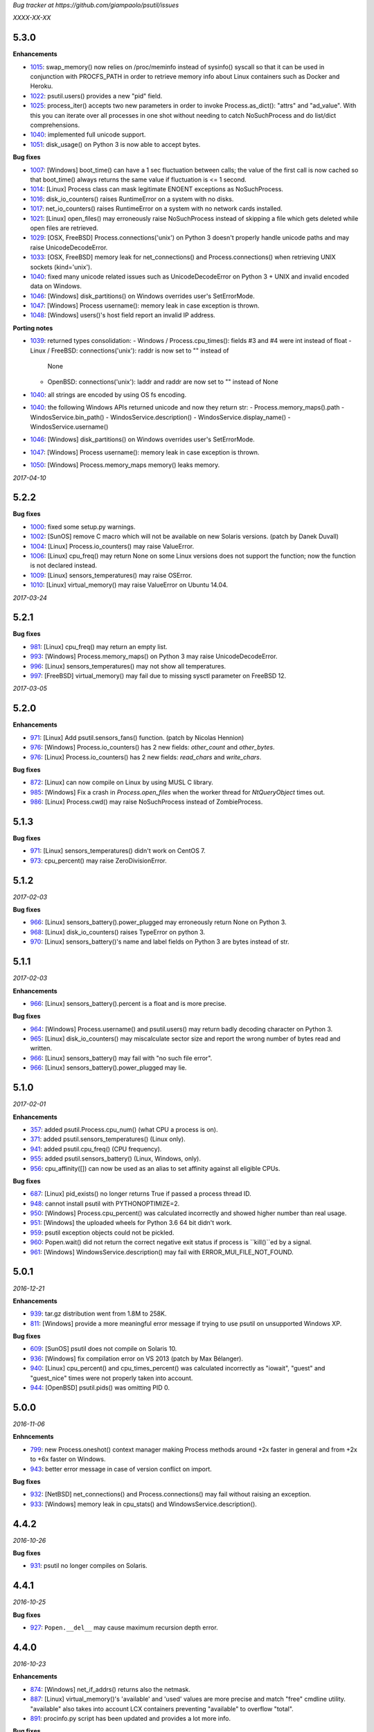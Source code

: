*Bug tracker at https://github.com/giampaolo/psutil/issues*

*XXXX-XX-XX*

5.3.0
=====

**Enhancements**

- 1015_: swap_memory() now relies on /proc/meminfo instead of sysinfo() syscall
  so that it can be used in conjunction with PROCFS_PATH in order to retrieve
  memory info about Linux containers such as Docker and Heroku.
- 1022_: psutil.users() provides a new "pid" field.
- 1025_: process_iter() accepts two new parameters in order to invoke
  Process.as_dict(): "attrs" and "ad_value". With this you can iterate over all
  processes in one shot without needing to catch NoSuchProcess and do list/dict
  comprehensions.
- 1040_: implemented full unicode support.
- 1051_: disk_usage() on Python 3 is now able to accept bytes.

**Bug fixes**

- 1007_: [Windows] boot_time() can have a 1 sec fluctuation between calls; the
  value of the first call is now cached so that boot_time() always returns the
  same value if fluctuation is <= 1 second.
- 1014_: [Linux] Process class can mask legitimate ENOENT exceptions as
  NoSuchProcess.
- 1016_: disk_io_counters() raises RuntimeError on a system with no disks.
- 1017_: net_io_counters() raises RuntimeError on a system with no network
  cards installed.
- 1021_: [Linux] open_files() may erroneously raise NoSuchProcess instead of
  skipping a file which gets deleted while open files are retrieved.
- 1029_: [OSX, FreeBSD] Process.connections('unix') on Python 3 doesn't
  properly handle unicode paths and may raise UnicodeDecodeError.
- 1033_: [OSX, FreeBSD] memory leak for net_connections() and
  Process.connections() when retrieving UNIX sockets (kind='unix').
- 1040_: fixed many unicode related issues such as UnicodeDecodeError on
  Python 3 + UNIX and invalid encoded data on Windows.
- 1046_: [Windows] disk_partitions() on Windows overrides user's SetErrorMode.
- 1047_: [Windows] Process username(): memory leak in case exception is thrown.
- 1048_: [Windows] users()'s host field report an invalid IP address.

**Porting notes**

- 1039_: returned types consolidation:
  - Windows / Process.cpu_times(): fields #3 and #4 were int instead of float
  - Linux / FreeBSD: connections('unix'): raddr is now set to "" instead of
    None
  - OpenBSD: connections('unix'): laddr and raddr are now set to "" instead of
    None
- 1040_: all strings are encoded by using OS fs encoding.
- 1040_: the following Windows APIs returned unicode and now they return str:
  - Process.memory_maps().path
  - WindosService.bin_path()
  - WindosService.description()
  - WindosService.display_name()
  - WindosService.username()
- 1046_: [Windows] disk_partitions() on Windows overrides user's SetErrorMode.
- 1047_: [Windows] Process username(): memory leak in case exception is thrown.
- 1050_: [Windows] Process.memory_maps memory() leaks memory.

*2017-04-10*

5.2.2
=====

**Bug fixes**

- 1000_: fixed some setup.py warnings.
- 1002_: [SunOS] remove C macro which will not be available on new Solaris
  versions. (patch by Danek Duvall)
- 1004_: [Linux] Process.io_counters() may raise ValueError.
- 1006_: [Linux] cpu_freq() may return None on some Linux versions does not
  support the function; now the function is not declared instead.
- 1009_: [Linux] sensors_temperatures() may raise OSError.
- 1010_: [Linux] virtual_memory() may raise ValueError on Ubuntu 14.04.

*2017-03-24*

5.2.1
=====

**Bug fixes**

- 981_: [Linux] cpu_freq() may return an empty list.
- 993_: [Windows] Process.memory_maps() on Python 3 may raise
  UnicodeDecodeError.
- 996_: [Linux] sensors_temperatures() may not show all temperatures.
- 997_: [FreeBSD] virtual_memory() may fail due to missing sysctl parameter on
  FreeBSD 12.

*2017-03-05*

5.2.0
=====

**Enhancements**

- 971_: [Linux] Add psutil.sensors_fans() function.  (patch by Nicolas Hennion)
- 976_: [Windows] Process.io_counters() has 2 new fields: *other_count* and
  *other_bytes*.
- 976_: [Linux] Process.io_counters() has 2 new fields: *read_chars* and
  *write_chars*.

**Bug fixes**

- 872_: [Linux] can now compile on Linux by using MUSL C library.
- 985_: [Windows] Fix a crash in `Process.open_files` when the worker thread for `NtQueryObject` times out.
- 986_: [Linux] Process.cwd() may raise NoSuchProcess instead of ZombieProcess.

5.1.3
=====

**Bug fixes**

- 971_: [Linux] sensors_temperatures() didn't work on CentOS 7.
- 973_: cpu_percent() may raise ZeroDivisionError.

5.1.2
=====

*2017-02-03*

**Bug fixes**

- 966_: [Linux] sensors_battery().power_plugged may erroneously return None on
  Python 3.
- 968_: [Linux] disk_io_counters() raises TypeError on python 3.
- 970_: [Linux] sensors_battery()'s name and label fields on Python 3 are bytes
  instead of str.

5.1.1
=====

*2017-02-03*

**Enhancements**

- 966_: [Linux] sensors_battery().percent is a float and is more precise.

**Bug fixes**

- 964_: [Windows] Process.username() and psutil.users() may return badly
  decoding character on Python 3.
- 965_: [Linux] disk_io_counters() may miscalculate sector size and report the
  wrong number of bytes read and written.
- 966_: [Linux] sensors_battery() may fail with "no such file error".
- 966_: [Linux] sensors_battery().power_plugged may lie.

5.1.0
=====

*2017-02-01*

**Enhancements**

- 357_: added psutil.Process.cpu_num() (what CPU a process is on).
- 371_: added psutil.sensors_temperatures() (Linux only).
- 941_: added psutil.cpu_freq() (CPU frequency).
- 955_: added psutil.sensors_battery() (Linux, Windows, only).
- 956_: cpu_affinity([]) can now be used as an alias to set affinity against
  all eligible CPUs.

**Bug fixes**

- 687_: [Linux] pid_exists() no longer returns True if passed a process thread
  ID.
- 948_: cannot install psutil with PYTHONOPTIMIZE=2.
- 950_: [Windows] Process.cpu_percent() was calculated incorrectly and showed
  higher number than real usage.
- 951_: [Windows] the uploaded wheels for Python 3.6 64 bit didn't work.
- 959_: psutil exception objects could not be pickled.
- 960_: Popen.wait() did not return the correct negative exit status if process
  is ``kill()``ed by a signal.
- 961_: [Windows] WindowsService.description() may fail with
  ERROR_MUI_FILE_NOT_FOUND.

5.0.1
=====

*2016-12-21*

**Enhancements**

- 939_: tar.gz distribution went from 1.8M to 258K.
- 811_: [Windows] provide a more meaningful error message if trying to use
  psutil on unsupported Windows XP.

**Bug fixes**

- 609_: [SunOS] psutil does not compile on Solaris 10.
- 936_: [Windows] fix compilation error on VS 2013 (patch by Max Bélanger).
- 940_: [Linux] cpu_percent() and cpu_times_percent() was calculated
  incorrectly as "iowait", "guest" and "guest_nice" times were not properly
  taken into account.
- 944_: [OpenBSD] psutil.pids() was omitting PID 0.

5.0.0
=====

*2016-11-06*

**Enhncements**

- 799_: new Process.oneshot() context manager making Process methods around
  +2x faster in general and from +2x to +6x faster on Windows.
- 943_: better error message in case of version conflict on import.

**Bug fixes**

- 932_: [NetBSD] net_connections() and Process.connections() may fail without
  raising an exception.
- 933_: [Windows] memory leak in cpu_stats() and WindowsService.description().

4.4.2
=====

*2016-10-26*

**Bug fixes**

- 931_: psutil no longer compiles on Solaris.

4.4.1
=====

*2016-10-25*

**Bug fixes**

- 927_: ``Popen.__del__`` may cause maximum recursion depth error.

4.4.0
=====

*2016-10-23*

**Enhancements**

- 874_: [Windows] net_if_addrs() returns also the netmask.
- 887_: [Linux] virtual_memory()'s 'available' and 'used' values are more
  precise and match "free" cmdline utility.  "available" also takes into
  account LCX containers preventing "available" to overflow "total".
- 891_: procinfo.py script has been updated and provides a lot more info.

**Bug fixes**

- 514_: [OSX] possibly fix Process.memory_maps() segfault (critical!).
- 783_: [OSX] Process.status() may erroneously return "running" for zombie
  processes.
- 798_: [Windows] Process.open_files() returns and empty list on Windows 10.
- 825_: [Linux] cpu_affinity; fix possible double close and use of unopened
  socket.
- 880_: [Windows] Handle race condition inside psutil_net_connections.
- 885_: ValueError is raised if a negative integer is passed to cpu_percent()
  functions.
- 892_: [Linux] Process.cpu_affinity([-1]) raise SystemError with no error
  set; now ValueError is raised.
- 906_: [BSD] disk_partitions(all=False) returned an empty list. Now the
  argument is ignored and all partitions are always returned.
- 907_: [FreeBSD] Process.exe() may fail with OSError(ENOENT).
- 908_: [OSX, BSD] different process methods could errounesuly mask the real
  error for high-privileged PIDs and raise NoSuchProcess and AccessDenied
  instead of OSError and RuntimeError.
- 909_: [OSX] Process open_files() and connections() methods may raise
  OSError with no exception set if process is gone.
- 916_: [OSX] fix many compilation warnings.

4.3.1
=====

*2016-09-01*

**Enhancements**

- 881_: "make install" now works also when using a virtual env.

**Bug fixes**

- 854_: Process.as_dict() raises ValueError if passed an erroneous attrs name.
- 857_: [SunOS] Process cpu_times(), cpu_percent(), threads() amd memory_maps()
  may raise RuntimeError if attempting to query a 64bit process with a 32bit
  python. "Null" values are returned as a fallback.
- 858_: Process.as_dict() should not return memory_info_ex() because it's
  deprecated.
- 863_: [Windows] memory_map truncates addresses above 32 bits
- 866_: [Windows] win_service_iter() and services in general are not able to
  handle unicode service names / descriptions.
- 869_: [Windows] Process.wait() may raise TimeoutExpired with wrong timeout
  unit (ms instead of sec).
- 870_: [Windows] Handle leak inside psutil_get_process_data.

4.3.0
=====

*2016-06-18*

**Enhancements**

- 819_: [Linux] different speedup improvements:
  Process.ppid() is 20% faster
  Process.status() is 28% faster
  Process.name() is 25% faster
  Process.num_threads is 20% faster on Python 3

**Bug fixes**

- 810_: [Windows] Windows wheels are incompatible with pip 7.1.2.
- 812_: [NetBSD] fix compilation on NetBSD-5.x.
- 823_: [NetBSD] virtual_memory() raises TypeError on Python 3.
- 829_: [UNIX] psutil.disk_usage() percent field takes root reserved space
  into account.
- 816_: [Windows] fixed net_io_counter() values wrapping after 4.3GB in
  Windows Vista (NT 6.0) and above using 64bit values from newer win APIs.

4.2.0
=====

*2016-05-14*

**Enhancements**

- 795_: [Windows] new APIs to deal with Windows services: win_service_iter()
  and win_service_get().
- 800_: [Linux] psutil.virtual_memory() returns a new "shared" memory field.
- 819_: [Linux] speedup /proc parsing:
  - Process.ppid() is 20% faster
  - Process.status() is 28% faster
  - Process.name() is 25% faster
  - Process.num_threads is 20% faster on Python 3

**Bug fixes**

- 797_: [Linux] net_if_stats() may raise OSError for certain NIC cards.
- 813_: Process.as_dict() should ignore extraneous attribute names which gets
  attached to the Process instance.

4.1.0
=====

*2016-03-12*

**Enhancements**

- 777_: [Linux] Process.open_files() on Linux return 3 new fields: position,
  mode and flags.
- 779_: Process.cpu_times() returns two new fields, 'children_user' and
  'children_system' (always set to 0 on OSX and Windows).
- 789_: [Windows] psutil.cpu_times() return two new fields: "interrupt" and
  "dpc". Same for psutil.cpu_times_percent().
- 792_: new psutil.cpu_stats() function returning number of CPU ctx switches
  interrupts, soft interrupts and syscalls.

**Bug fixes**

- 774_: [FreeBSD] net_io_counters() dropout is no longer set to 0 if the kernel
  provides it.
- 776_: [Linux] Process.cpu_affinity() may erroneously raise NoSuchProcess.
  (patch by wxwright)
- 780_: [OSX] psutil does not compile with some gcc versions.
- 786_: net_if_addrs() may report incomplete MAC addresses.
- 788_: [NetBSD] virtual_memory()'s buffers and shared values were set to 0.
- 790_: [OSX] psutil won't compile on OSX 10.4.

4.0.0
=====

*2016-02-17*

**Enhancements**

- 523_: [Linux, FreeBSD] disk_io_counters() return a new "busy_time" field.
- 660_: [Windows] make.bat is smarter in finding alternative VS install
  locations.  (patch by mpderbec)
- 732_: Process.environ().  (patch by Frank Benkstein)
- 753_: [Linux, OSX, Windows] Process USS and PSS (Linux) "real" memory stats.
  (patch by Eric Rahm)
- 755_: Process.memory_percent() "memtype" parameter.
- 758_: tests now live in psutil namespace.
- 760_: expose OS constants (psutil.LINUX, psutil.OSX, etc.)
- 756_: [Linux] disk_io_counters() return 2 new fields: read_merged_count and
  write_merged_count.
- 762_: new scripts/procsmem.py script.

**Bug fixes**

- 685_: [Linux] virtual_memory() provides wrong results on systems with a lot
  of physical memory.
- 704_: [Solaris] psutil does not compile on Solaris sparc.
- 734_: on Python 3 invalid UTF-8 data is not correctly handled for process
  name(), cwd(), exe(), cmdline() and open_files() methods resulting in
  UnicodeDecodeError exceptions. 'surrogateescape' error handler is now
  used as a workaround for replacing the corrupted data.
- 737_: [Windows] when the bitness of psutil and the target process was
  different cmdline() and cwd() could return a wrong result or incorrectly
  report an AccessDenied error.
- 741_: [OpenBSD] psutil does not compile on mips64.
- 751_: [Linux] fixed call to Py_DECREF on possible Null object.
- 754_: [Linux] cmdline() can be wrong in case of zombie process.
- 759_: [Linux] Process.memory_maps() may return paths ending with " (deleted)"
- 761_: [Windows] psutil.boot_time() wraps to 0 after 49 days.
- 764_: [NetBSD] fix compilation on NetBSD-6.x.
- 766_: [Linux] net_connections() can't handle malformed /proc/net/unix file.
- 767_: [Linux] disk_io_counters() may raise ValueError on 2.6 kernels and it's
  broken on 2.4 kernels.
- 770_: [NetBSD] disk_io_counters() metrics didn't update.

3.4.2
=====

*2016-01-20*

**Enhancements**

- 728_: [Solaris] exposed psutil.PROCFS_PATH constant to change the default
  location of /proc filesystem.

**Bug fixes**

- 724_: [FreeBSD] psutil.virtual_memory().total is incorrect.
- 730_: [FreeBSD] psutil.virtual_memory() crashes.

3.4.1
=====

*2016-01-15*

**Enhancements**

- 557_: [NetBSD] added NetBSD support.  (contributed by Ryo Onodera and
  Thomas Klausner)
- 708_: [Linux] psutil.net_connections() and Process.connections() on Python 2
  can be up to 3x faster in case of many connections.
  Also psutil.Process.memory_maps() is slightly faster.
- 718_: process_iter() is now thread safe.

**Bug fixes**

- 714_: [OpenBSD] virtual_memory().cached value was always set to 0.
- 715_: don't crash at import time if cpu_times() fail for some reason.
- 717_: [Linux] Process.open_files fails if deleted files still visible.
- 722_: [Linux] swap_memory() no longer crashes if sin/sout can't be determined
  due to missing /proc/vmstat.
- 724_: [FreeBSD] virtual_memory().total is slightly incorrect.

3.3.0
=====

*2015-11-25*

**Enhancements**

- 558_: [Linux] exposed psutil.PROCFS_PATH constant to change the default
  location of /proc filesystem.
- 615_: [OpenBSD] added OpenBSD support.  (contributed by Landry Breuil)

**Bug fixes**

- 692_: [UNIX] Process.name() is no longer cached as it may change.

3.2.2
=====

*2015-10-04*

**Bug fixes**

- 517_: [SunOS] net_io_counters failed to detect network interfaces
  correctly on Solaris 10
- 541_: [FreeBSD] disk_io_counters r/w times were expressed in seconds instead
  of milliseconds.  (patch by dasumin)
- 610_: [SunOS] fix build and tests on Solaris 10
- 623_: [Linux] process or system connections raises ValueError if IPv6 is not
  supported by the system.
- 678_: [Linux] can't install psutil due to bug in setup.py.
- 688_: [Windows] compilation fails with MSVC 2015, Python 3.5. (patch by
  Mike Sarahan)

3.2.1
=====

*2015-09-03*

**Bug fixes**

- 677_: [Linux] can't install psutil due to bug in setup.py.

3.2.0
=====

*2015-09-02*

**Enhancements**

- 644_: [Windows] added support for CTRL_C_EVENT and CTRL_BREAK_EVENT signals
  to use with Process.send_signal().
- 648_: CI test integration for OSX. (patch by Jeff Tang)
- 663_: [UNIX] net_if_addrs() now returns point-to-point (VPNs) addresses.
- 655_: [Windows] different issues regarding unicode handling were fixed. On
  Python 2 all APIs returning a string will now return an encoded version of it
  by using sys.getfilesystemencoding() codec. The APIs involved are:
  - psutil.net_if_addrs()
  - psutil.net_if_stats()
  - psutil.net_io_counters()
  - psutil.Process.cmdline()
  - psutil.Process.name()
  - psutil.Process.username()
  - psutil.users()

**Bug fixes**

- 513_: [Linux] fixed integer overflow for RLIM_INFINITY.
- 641_: [Windows] fixed many compilation warnings.  (patch by Jeff Tang)
- 652_: [Windows] net_if_addrs() UnicodeDecodeError in case of non-ASCII NIC
  names.
- 655_: [Windows] net_if_stats() UnicodeDecodeError in case of non-ASCII NIC
  names.
- 659_: [Linux] compilation error on Suse 10. (patch by maozguttman)
- 664_: [Linux] compilation error on Alpine Linux. (patch by Bart van Kleef)
- 670_: [Windows] segfgault of net_if_addrs() in case of non-ASCII NIC names.
  (patch by sk6249)
- 672_: [Windows] compilation fails if using Windows SDK v8.0. (patch by
  Steven Winfield)
- 675_: [Linux] net_connections(); UnicodeDecodeError may occur when listing
  UNIX sockets.

3.1.1
=====

*2015-07-15*

**Bug fixes**

- 603_: [Linux] ionice_set value range is incorrect.  (patch by spacewander)
- 645_: [Linux] psutil.cpu_times_percent() may produce negative results.
- 656_: 'from psutil import *' does not work.

3.1.0
=====

*2015-07-15*

**Enhancements**

- 534_: [Linux] disk_partitions() added support for ZFS filesystems.
- 646_: continuous tests integration for Windows with
  https://ci.appveyor.com/project/giampaolo/psutil.
- 647_: new dev guide:
  https://github.com/giampaolo/psutil/blob/master/DEVGUIDE.rst
- 651_: continuous code quality test integration with
  https://scrutinizer-ci.com/g/giampaolo/psutil/

**Bug fixes**

- 340_: [Windows] Process.open_files() no longer hangs. Instead it uses a
  thred which times out and skips the file handle in case it's taking too long
  to be retrieved.  (patch by Jeff Tang, PR #597)
- 627_: [Windows] Process.name() no longer raises AccessDenied for pids owned
  by another user.
- 636_: [Windows] Process.memory_info() raise AccessDenied.
- 637_: [UNIX] raise exception if trying to send signal to Process PID 0 as it
  will affect os.getpid()'s process group instead of PID 0.
- 639_: [Linux] Process.cmdline() can be truncated.
- 640_: [Linux] *connections functions may swallow errors and return an
  incomplete list of connnections.
- 642_: repr() of exceptions is incorrect.
- 653_: [Windows] Add inet_ntop function for Windows XP to support IPv6.
- 641_: [Windows] Replace deprecated string functions with safe equivalents.

3.0.1
=====

*2015-06-18*

**Bug fixes**

- 632_: [Linux] better error message if cannot parse process UNIX connections.
- 634_: [Linux] Proces.cmdline() does not include empty string arguments.
- 635_: [UNIX] crash on module import if 'enum' package is installed on python
  < 3.4.

3.0.0
=====

*2015-06-13*

**Enhancements**

- 250_: new psutil.net_if_stats() returning NIC statistics (isup, duplex,
  speed, MTU).
- 376_: new psutil.net_if_addrs() returning all NIC addresses a-la ifconfig.
- 469_: on Python >= 3.4 ``IOPRIO_CLASS_*`` and ``*_PRIORITY_CLASS`` constants
  returned by psutil.Process' ionice() and nice() methods are enums instead of
  plain integers.
- 581_: add .gitignore. (patch by Gabi Davar)
- 582_: connection constants returned by psutil.net_connections() and
  psutil.Process.connections() were turned from int to enums on Python > 3.4.
- 587_: Move native extension into the package.
- 589_: Process.cpu_affinity() accepts any kind of iterable (set, tuple, ...),
  not only lists.
- 594_: all deprecated APIs were removed.
- 599_: [Windows] process name() can now be determined for all processes even
  when running as a limited user.
- 602_: pre-commit GIT hook.
- 629_: enhanced support for py.test and nose test discovery and tests run.
- 616_: [Windows] Add inet_ntop function for Windows XP.

**Bug fixes**

- 428_: [all UNIXes except Linux] correct handling of zombie processes;
  introduced new ZombieProcess exception class.
- 512_: [BSD] fix segfault in net_connections().
- 555_: [Linux] psutil.users() correctly handles ":0" as an alias for
  "localhost"
- 579_: [Windows] Fixed open_files() for PID>64K.
- 579_: [Windows] fixed many compiler warnings.
- 585_: [FreeBSD] net_connections() may raise KeyError.
- 586_: [FreeBSD] cpu_affinity() segfaults on set in case an invalid CPU
  number is provided.
- 593_: [FreeBSD] Process().memory_maps() segfaults.
- 606_: Process.parent() may swallow NoSuchProcess exceptions.
- 611_: [SunOS] net_io_counters has send and received swapped
- 614_: [Linux]: cpu_count(logical=False) return the number of physical CPUs
  instead of physical cores.
- 618_: [SunOS] swap tests fail on Solaris when run as normal user
- 628_: [Linux] Process.name() truncates process name in case it contains
  spaces or parentheses.

2.2.1
=====

*2015-02-02*

**Bug fixes**

- 496_: [Linux] fix "ValueError: ambiguos inode with multiple PIDs references"
  (patch by Bruno Binet)

2.2.0
=====

*2015-01-06*

**Enhancements**

- 521_: drop support for Python 2.4 and 2.5.
- 553_: new examples/pstree.py script.
- 564_: C extension version mismatch in case the user messed up with psutil
  installation or with sys.path is now detected at import time.
- 568_: New examples/pidof.py script.
- 569_: [FreeBSD] add support for process CPU affinity.

**Bug fixes**

- 496_: [Solaris] can't import psutil.
- 547_: [UNIX] Process.username() may raise KeyError if UID can't be resolved.
- 551_: [Windows] get rid of the unicode hack for net_io_counters() NIC names.
- 556_: [Linux] lots of file handles were left open.
- 561_: [Linux] net_connections() might skip some legitimate UNIX sockets.
  (patch by spacewander)
- 565_: [Windows] use proper encoding for psutil.Process.username() and
  psutil.users(). (patch by Sylvain Mouquet)
- 567_: [Linux] in the alternative implementation of CPU affinity PyList_Append
  and Py_BuildValue return values are not checked.
- 569_: [FreeBSD] fix memory leak in psutil.cpu_count(logical=False).
- 571_: [Linux] Process.open_files() might swallow AccessDenied exceptions and
  return an incomplete list of open files.

2.1.3
=====

*2014-09-26*

- 536_: [Linux]: fix "undefined symbol: CPU_ALLOC" compilation error.

2.1.2
=====

*2014-09-21*

**Enhancements**

- 407_: project moved from Google Code to Github; code moved from Mercurial
  to Git.
- 492_: use tox to run tests on multiple python versions.  (patch by msabramo)
- 505_: [Windows] distribution as wheel packages.
- 511_: new examples/ps.py sample code.

**Bug fixes**

- 340_: [Windows] Process.get_open_files() no longer hangs.  (patch by
  Jeff Tang)
- 501_: [Windows] disk_io_counters() may return negative values.
- 503_: [Linux] in rare conditions Process exe(), open_files() and
  connections() methods can raise OSError(ESRCH) instead of NoSuchProcess.
- 504_: [Linux] can't build RPM packages via setup.py
- 506_: [Linux] python 2.4 support was broken.
- 522_: [Linux] Process.cpu_affinity() might return EINVAL.  (patch by David
  Daeschler)
- 529_: [Windows] Process.exe() may raise unhandled WindowsError exception
  for PIDs 0 and 4.  (patch by Jeff Tang)
- 530_: [Linux] psutil.disk_io_counters() may crash on old Linux distros
  (< 2.6.5)  (patch by Yaolong Huang)
- 533_: [Linux] Process.memory_maps() may raise TypeError on old Linux distros.

2.1.1
=====

*2014-04-30*

**Bug fixes**

- 446_: [Windows] fix encoding error when using net_io_counters() on Python 3.
  (patch by Szigeti Gabor Niif)
- 460_: [Windows] net_io_counters() wraps after 4G.
- 491_: [Linux] psutil.net_connections() exceptions. (patch by Alexander Grothe)

2.1.0
=====

*2014-04-08*

**Enhancements**

- 387_: system-wide open connections a-la netstat.

**Bug fixes**

- 421_: [Solaris] psutil does not compile on SunOS 5.10 (patch by Naveed
  Roudsari)
- 489_: [Linux] psutil.disk_partitions() return an empty list.

2.0.0
=====

*2014-03-10*

**Enhancements**

- 424_: [Windows] installer for Python 3.X 64 bit.
- 427_: number of logical and physical CPUs (psutil.cpu_count()).
- 447_: psutil.wait_procs() timeout parameter is now optional.
- 452_: make Process instances hashable and usable with set()s.
- 453_: tests on Python < 2.7 require unittest2 module.
- 459_: add a make file for running tests and other repetitive tasks (also
  on Windows).
- 463_: make timeout parameter of cpu_percent* functions default to 0.0 'cause
  it's a common trap to introduce slowdowns.
- 468_: move documentation to readthedocs.com.
- 477_: process cpu_percent() is about 30% faster.  (suggested by crusaderky)
- 478_: [Linux] almost all APIs are about 30% faster on Python 3.X.
- 479_: long deprecated psutil.error module is gone; exception classes now
  live in "psutil" namespace only.

**Bug fixes**

- 193_: psutil.Popen constructor can throw an exception if the spawned process
  terminates quickly.
- 340_: [Windows] process get_open_files() no longer hangs.  (patch by
  jtang@vahna.net)
- 443_: [Linux] fix a potential overflow issue for Process.set_cpu_affinity()
  on systems with more than 64 CPUs.
- 448_: [Windows] get_children() and ppid() memory leak (patch by Ulrich
  Klank).
- 457_: [POSIX] pid_exists() always returns True for PID 0.
- 461_: namedtuples are not pickle-able.
- 466_: [Linux] process exe improper null bytes handling.  (patch by
  Gautam Singh)
- 470_: wait_procs() might not wait.  (patch by crusaderky)
- 471_: [Windows] process exe improper unicode handling. (patch by
  alex@mroja.net)
- 473_: psutil.Popen.wait() does not set returncode attribute.
- 474_: [Windows] Process.cpu_percent() is no longer capped at 100%.
- 476_: [Linux] encoding error for process name and cmdline.

**API changes**

For the sake of consistency a lot of psutil APIs have been renamed.
In most cases accessing the old names will work but it will cause a
DeprecationWarning.

- psutil.* module level constants have being replaced by functions:

  +-----------------------+-------------------------------+
  | Old name              | Replacement                   |
  +=======================+===============================+
  | psutil.NUM_CPUS       | psutil.cpu_cpunt()            |
  +-----------------------+-------------------------------+
  | psutil.BOOT_TIME      | psutil.boot_time()            |
  +-----------------------+-------------------------------+
  | psutil.TOTAL_PHYMEM   | psutil.virtual_memory().total |
  +-----------------------+-------------------------------+

- Renamed psutil.* functions:

  +--------------------------+-------------------------------+
  | Old name                 | Replacement                   |
  +==========================+===============================+
  | - psutil.get_pid_list()  | psutil.pids()                 |
  +--------------------------+-------------------------------+
  | - psutil.get_users()     | psutil.users()                |
  +--------------------------+-------------------------------+
  | - psutil.get_boot_time() | psutil.boot_time()            |
  +--------------------------+-------------------------------+

- All psutil.Process ``get_*`` methods lost the ``get_`` prefix.
  get_ext_memory_info() renamed to memory_info_ex().
  Assuming "p = psutil.Process()":

  +--------------------------+----------------------+
  | Old name                 | Replacement          |
  +==========================+======================+
  | p.get_children()         | p.children()         |
  +--------------------------+----------------------+
  | p.get_connections()      | p.connections()      |
  +--------------------------+----------------------+
  | p.get_cpu_affinity()     | p.cpu_affinity()     |
  +--------------------------+----------------------+
  | p.get_cpu_percent()      | p.cpu_percent()      |
  +--------------------------+----------------------+
  | p.get_cpu_times()        | p.cpu_times()        |
  +--------------------------+----------------------+
  | p.get_ext_memory_info()  | p.memory_info_ex()   |
  +--------------------------+----------------------+
  | p.get_io_counters()      | p.io_counters()      |
  +--------------------------+----------------------+
  | p.get_ionice()           | p.ionice()           |
  +--------------------------+----------------------+
  | p.get_memory_info()      | p.memory_info()      |
  +--------------------------+----------------------+
  | p.get_memory_maps()      | p.memory_maps()      |
  +--------------------------+----------------------+
  | p.get_memory_percent()   | p.memory_percent()   |
  +--------------------------+----------------------+
  | p.get_nice()             | p.nice()             |
  +--------------------------+----------------------+
  | p.get_num_ctx_switches() | p.num_ctx_switches() |
  +--------------------------+----------------------+
  | p.get_num_fds()          | p.num_fds()          |
  +--------------------------+----------------------+
  | p.get_num_threads()      | p.num_threads()      |
  +--------------------------+----------------------+
  | p.get_open_files()       | p.open_files()       |
  +--------------------------+----------------------+
  | p.get_rlimit()           | p.rlimit()           |
  +--------------------------+----------------------+
  | p.get_threads()          | p.threads()          |
  +--------------------------+----------------------+
  | p.getcwd()               | p.cwd()              |
  +--------------------------+----------------------+

- All psutil.Process ``set_*`` methods lost the ``set_`` prefix.
  Assuming "p = psutil.Process()":

  +----------------------+---------------------------------+
  | Old name             | Replacement                     |
  +======================+=================================+
  | p.set_nice()         | p.nice(value)                   |
  +----------------------+---------------------------------+
  | p.set_ionice()       | p.ionice(ioclass, value=None)   |
  +----------------------+---------------------------------+
  | p.set_cpu_affinity() | p.cpu_affinity(cpus)            |
  +----------------------+---------------------------------+
  | p.set_rlimit()       | p.rlimit(resource, limits=None) |
  +----------------------+---------------------------------+

- Except for 'pid' all psutil.Process class properties have been turned into
  methods. This is the only case which there are no aliases.
  Assuming "p = psutil.Process()":

  +---------------+-----------------+
  | Old name      | Replacement     |
  +===============+=================+
  | p.name        | p.name()        |
  +---------------+-----------------+
  | p.parent      | p.parent()      |
  +---------------+-----------------+
  | p.ppid        | p.ppid()        |
  +---------------+-----------------+
  | p.exe         | p.exe()         |
  +---------------+-----------------+
  | p.cmdline     | p.cmdline()     |
  +---------------+-----------------+
  | p.status      | p.status()      |
  +---------------+-----------------+
  | p.uids        | p.uids()        |
  +---------------+-----------------+
  | p.gids        | p.gids()        |
  +---------------+-----------------+
  | p.username    | p.username()    |
  +---------------+-----------------+
  | p.create_time | p.create_time() |
  +---------------+-----------------+

- timeout parameter of cpu_percent* functions defaults to 0.0 instead of 0.1.
- long deprecated psutil.error module is gone; exception classes now live in
  "psutil" namespace only.
- Process instances' "retcode" attribute returned by psutil.wait_procs() has
  been renamed to "returncode" for consistency with subprocess.Popen.

1.2.1
=====

*2013-11-25*

**Bug fixes**

- 348_: [Windows XP] fixed "ImportError: DLL load failed" occurring on module
  import.
- 425_: [Solaris] crash on import due to failure at determining BOOT_TIME.
- 443_: [Linux] can't set CPU affinity on systems with more than 64 cores.

1.2.0
=====

*2013-11-20*

**Enhancements**

- 439_: assume os.getpid() if no argument is passed to psutil.Process
  constructor.
- 440_: new psutil.wait_procs() utility function which waits for multiple
  processes to terminate.

**Bug fixes**

- 348_: [Windows XP/Vista] fix "ImportError: DLL load failed" occurring on
  module import.

1.1.3
=====

*2013-11-07*

**Bug fixes**

- 442_: [Linux] psutil won't compile on certain version of Linux because of
  missing prlimit(2) syscall.

1.1.2
=====

*2013-10-22*

**Bug fixes**

- 442_: [Linux] psutil won't compile on Debian 6.0 because of missing
  prlimit(2) syscall.

1.1.1
=====

*2013-10-08*

**Bug fixes**

- 442_: [Linux] psutil won't compile on kernels < 2.6.36 due to missing
  prlimit(2) syscall.

1.1.0
=====

*2013-09-28*

**Enhancements**

- 410_: host tar.gz and windows binary files are on PYPI.
- 412_: [Linux] get/set process resource limits.
- 415_: [Windows] Process.get_children() is an order of magnitude faster.
- 426_: [Windows] Process.name is an order of magnitude faster.
- 431_: [UNIX] Process.name is slightly faster because it unnecessarily
  retrieved also process cmdline.

**Bug fixes**

- 391_: [Windows] psutil.cpu_times_percent() returns negative percentages.
- 408_: STATUS_* and CONN_* constants don't properly serialize on JSON.
- 411_: [Windows] examples/disk_usage.py may pop-up a GUI error.
- 413_: [Windows] Process.get_memory_info() leaks memory.
- 414_: [Windows] Process.exe on Windows XP may raise ERROR_INVALID_PARAMETER.
- 416_: psutil.disk_usage() doesn't work well with unicode path names.
- 430_: [Linux] process IO counters report wrong number of r/w syscalls.
- 435_: [Linux] psutil.net_io_counters() might report erreneous NIC names.
- 436_: [Linux] psutil.net_io_counters() reports a wrong 'dropin' value.

**API changes**

- 408_: turn STATUS_* and CONN_* constants into plain Python strings.

1.0.1
=====

*2013-07-12*

**Bug fixes**

- 405_: network_io_counters(pernic=True) no longer works as intended in 1.0.0.

1.0.0
=====

*2013-07-10*

**Enhancements**

- 18_:  Solaris support (yay!)  (thanks Justin Venus)
- 367_: Process.get_connections() 'status' strings are now constants.
- 380_: test suite exits with non-zero on failure.  (patch by floppymaster)
- 391_: introduce unittest2 facilities and provide workarounds if unittest2
  is not installed (python < 2.7).

**Bug fixes**

- 374_: [Windows] negative memory usage reported if process uses a lot of
  memory.
- 379_: [Linux] Process.get_memory_maps() may raise ValueError.
- 394_: [OSX] Mapped memory regions report incorrect file name.
- 404_: [Linux] sched_*affinity() are implicitly declared. (patch by Arfrever)

**API changes**

- Process.get_connections() 'status' field is no longer a string but a
  constant object (psutil.CONN_*).
- Process.get_connections() 'local_address' and 'remote_address' fields
  renamed to 'laddr' and 'raddr'.
- psutil.network_io_counters() renamed to psutil.net_io_counters().

0.7.1
=====

*2013-05-03*

**Bug fixes**

- 325_: [BSD] psutil.virtual_memory() can raise SystemError.
  (patch by Jan Beich)
- 370_: [BSD] Process.get_connections() requires root.  (patch by John Baldwin)
- 372_: [BSD] different process methods raise NoSuchProcess instead of
  AccessDenied.

0.7.0
=====

*2013-04-12*

**Enhancements**

- 233_: code migrated to Mercurial (yay!)
- 246_: psutil.error module is deprecated and scheduled for removal.
- 328_: [Windows] process IO nice/priority support.
- 359_: psutil.get_boot_time()
- 361_: [Linux] psutil.cpu_times() now includes new 'steal', 'guest' and
  'guest_nice' fields available on recent Linux kernels.
  Also, psutil.cpu_percent() is more accurate.
- 362_: cpu_times_percent() (per-CPU-time utilization as a percentage)

**Bug fixes**

- 234_: [Windows] disk_io_counters() fails to list certain disks.
- 264_: [Windows] use of psutil.disk_partitions() may cause a message box to
  appear.
- 313_: [Linux] psutil.virtual_memory() and psutil.swap_memory() can crash on
  certain exotic Linux flavors having an incomplete /proc interface.
  If that's the case we now set the unretrievable stats to 0 and raise a
  RuntimeWarning.
- 315_: [OSX] fix some compilation warnings.
- 317_: [Windows] cannot set process CPU affinity above 31 cores.
- 319_: [Linux] process get_memory_maps() raises KeyError 'Anonymous' on Debian
  squeeze.
- 321_: [UNIX] Process.ppid property is no longer cached as the kernel may set
  the ppid to 1 in case of a zombie process.
- 323_: [OSX] disk_io_counters()'s read_time and write_time parameters were
  reporting microseconds not milliseconds.  (patch by Gregory Szorc)
- 331_: Process cmdline is no longer cached after first acces as it may change.
- 333_: [OSX] Leak of Mach ports on OS X (patch by rsesek@google.com)
- 337_: [Linux] process methods not working because of a poor /proc
  implementation will raise NotImplementedError rather than RuntimeError
  and Process.as_dict() will not blow up.  (patch by Curtin1060)
- 338_: [Linux] disk_io_counters() fails to find some disks.
- 339_: [FreeBSD] get_pid_list() can allocate all the memory on system.
- 341_: [Linux] psutil might crash on import due to error in retrieving system
  terminals map.
- 344_: [FreeBSD] swap_memory() might return incorrect results due to
  kvm_open(3) not being called. (patch by Jean Sebastien)
- 338_: [Linux] disk_io_counters() fails to find some disks.
- 351_: [Windows] if psutil is compiled with mingw32 (provided installers for
  py2.4 and py2.5 are) disk_io_counters() will fail. (Patch by m.malycha)
- 353_: [OSX] get_users() returns an empty list on OSX 10.8.
- 356_: Process.parent now checks whether parent PID has been reused in which
  case returns None.
- 365_: Process.set_nice() should check PID has not been reused by another
  process.
- 366_: [FreeBSD] get_memory_maps(), get_num_fds(), get_open_files() and
  getcwd() Process methods raise RuntimeError instead of AccessDenied.

**API changes**

- Process.cmdline property is no longer cached after first access.
- Process.ppid property is no longer cached after first access.
- [Linux] Process methods not working because of a poor /proc implementation
  will raise NotImplementedError instead of RuntimeError.
- psutil.error module is deprecated and scheduled for removal.

0.6.1
=====

*2012-08-16*

**Enhancements**

- 316_: process cmdline property now makes a better job at guessing the process
  executable from the cmdline.

**Bug fixes**

- 316_: process exe was resolved in case it was a symlink.
- 318_: python 2.4 compatibility was broken.

**API changes**

- process exe can now return an empty string instead of raising AccessDenied.
- process exe is no longer resolved in case it's a symlink.

0.6.0
=====

*2012-08-13*

**Enhancements**

- 216_: [POSIX] get_connections() UNIX sockets support.
- 220_: [FreeBSD] get_connections() has been rewritten in C and no longer
  requires lsof.
- 222_: [OSX] add support for process cwd.
- 261_: process extended memory info.
- 295_: [OSX] process executable path is now determined by asking the OS
  instead of being guessed from process cmdline.
- 297_: [OSX] the Process methods below were always raising AccessDenied for
  any process except the current one. Now this is no longer true. Also
  they are 2.5x faster.
  - name
  - get_memory_info()
  - get_memory_percent()
  - get_cpu_times()
  - get_cpu_percent()
  - get_num_threads()
- 300_: examples/pmap.py script.
- 301_: process_iter() now yields processes sorted by their PIDs.
- 302_: process number of voluntary and involuntary context switches.
- 303_: [Windows] the Process methods below were always raising AccessDenied
  for any process not owned by current user. Now this is no longer true:
  - create_time
  - get_cpu_times()
  - get_cpu_percent()
  - get_memory_info()
  - get_memory_percent()
  - get_num_handles()
  - get_io_counters()
- 305_: add examples/netstat.py script.
- 311_: system memory functions has been refactorized and rewritten and now
  provide a more detailed and consistent representation of the system
  memory. New psutil.virtual_memory() function provides the following
  memory amounts:
  - total
  - available
  - percent
  - used
  - active [POSIX]
  - inactive [POSIX]
  - buffers (BSD, Linux)
  - cached (BSD, OSX)
  - wired (OSX, BSD)
  - shared [FreeBSD]
  New psutil.swap_memory() provides:
  - total
  - used
  - free
  - percent
  - sin (no. of bytes the system has swapped in from disk (cumulative))
  - sout (no. of bytes the system has swapped out from disk (cumulative))
  All old memory-related functions are deprecated.
  Also two new example scripts were added:  free.py and meminfo.py.
- 312_: psutil.network_io_counters() namedtuple includes 4 new fields:
  errin, errout dropin and dropout, reflecting the number of packets
  dropped and with errors.

**Bug fixes**

- 298_: [OSX and BSD] memory leak in get_num_fds().
- 299_: potential memory leak every time PyList_New(0) is used.
- 303_: [Windows] potential heap corruption in get_num_threads() and
  get_status() Process methods.
- 305_: [FreeBSD] psutil can't compile on FreeBSD 9 due to removal of utmp.h.
- 306_: at C level, errors are not checked when invoking Py* functions which
  create or manipulate Python objects leading to potential memory related
  errors and/or segmentation faults.
- 307_: [FreeBSD] values returned by psutil.network_io_counters() are wrong.
- 308_: [BSD / Windows] psutil.virtmem_usage() wasn't actually returning
  information about swap memory usage as it was supposed to do. It does
  now.
- 309_: get_open_files() might not return files which can not be accessed
  due to limited permissions. AccessDenied is now raised instead.

**API changes**

- psutil.phymem_usage() is deprecated       (use psutil.virtual_memory())
- psutil.virtmem_usage() is deprecated      (use psutil.swap_memory())
- psutil.phymem_buffers() on Linux is deprecated  (use psutil.virtual_memory())
- psutil.cached_phymem() on Linux is deprecated   (use psutil.virtual_memory())
- [Windows and BSD] psutil.virtmem_usage() now returns information about swap
  memory instead of virtual memory.

0.5.1
=====

*2012-06-29*

**Enhancements**

- 293_: [Windows] process executable path is now determined by asking the OS
  instead of being guessed from process cmdline.

**Bug fixes**

- 292_: [Linux] race condition in process files/threads/connections.
- 294_: [Windows] Process CPU affinity is only able to set CPU #0.

0.5.0
=====

*2012-06-27*

**Enhancements**

- 195_: [Windows] number of handles opened by process.
- 209_: psutil.disk_partitions() now provides also mount options.
- 229_: list users currently connected on the system (psutil.get_users()).
- 238_: [Linux, Windows] process CPU affinity (get and set).
- 242_: Process.get_children(recursive=True): return all process
  descendants.
- 245_: [POSIX] Process.wait() incrementally consumes less CPU cycles.
- 257_: [Windows] removed Windows 2000 support.
- 258_: [Linux] Process.get_memory_info() is now 0.5x faster.
- 260_: process's mapped memory regions. (Windows patch by wj32.64, OSX patch
  by Jeremy Whitlock)
- 262_: [Windows] psutil.disk_partitions() was slow due to inspecting the
  floppy disk drive also when "all" argument was False.
- 273_: psutil.get_process_list() is deprecated.
- 274_: psutil no longer requires 2to3 at installation time in order to work
  with Python 3.
- 278_: new Process.as_dict() method.
- 281_: ppid, name, exe, cmdline and create_time properties of Process class
  are now cached after being accessed.
- 282_: psutil.STATUS_* constants can now be compared by using their string
  representation.
- 283_: speedup Process.is_running() by caching its return value in case the
  process is terminated.
- 284_: [POSIX] per-process number of opened file descriptors.
- 287_: psutil.process_iter() now caches Process instances between calls.
- 290_: Process.nice property is deprecated in favor of new get_nice() and
  set_nice() methods.

**Bug fixes**

- 193_: psutil.Popen constructor can throw an exception if the spawned process
  terminates quickly.
- 240_: [OSX] incorrect use of free() for Process.get_connections().
- 244_: [POSIX] Process.wait() can hog CPU resources if called against a
  process which is not our children.
- 248_: [Linux] psutil.network_io_counters() might return erroneous NIC names.
- 252_: [Windows] process getcwd() erroneously raise NoSuchProcess for
  processes owned by another user.  It now raises AccessDenied instead.
- 266_: [Windows] psutil.get_pid_list() only shows 1024 processes.
  (patch by Amoser)
- 267_: [OSX] Process.get_connections() - an erroneous remote address was
  returned. (Patch by Amoser)
- 272_: [Linux] Porcess.get_open_files() - potential race condition can lead to
  unexpected NoSuchProcess exception.  Also, we can get incorrect reports
  of not absolutized path names.
- 275_: [Linux] Process.get_io_counters() erroneously raise NoSuchProcess on
  old Linux versions. Where not available it now raises
  NotImplementedError.
- 286_: Process.is_running() doesn't actually check whether PID has been
  reused.
- 314_: Process.get_children() can sometimes return non-children.

**API changes**

- Process.nice property is deprecated in favor of new get_nice() and set_nice()
  methods.
- psutil.get_process_list() is deprecated.
- ppid, name, exe, cmdline and create_time properties of Process class are now
  cached after being accessed, meaning NoSuchProcess will no longer be raised
  in case the process is gone in the meantime.
- psutil.STATUS_* constants can now be compared by using their string
  representation.

0.4.1
=====

*2011-12-14*

**Bug fixes**

- 228_: some example scripts were not working with python 3.
- 230_: [Windows / OSX] memory leak in Process.get_connections().
- 232_: [Linux] psutil.phymem_usage() can report erroneous values which are
  different than "free" command.
- 236_: [Windows] memory/handle leak in Process's get_memory_info(),
  suspend() and resume() methods.

0.4.0
=====

*2011-10-29*

**Enhancements**

- 150_: network I/O counters. (OSX and Windows patch by Jeremy Whitlock)
- 154_: [FreeBSD] add support for process getcwd()
- 157_: [Windows] provide installer for Python 3.2 64-bit.
- 198_: Process.wait(timeout=0) can now be used to make wait() return
  immediately.
- 206_: disk I/O counters. (OSX and Windows patch by Jeremy Whitlock)
- 213_: examples/iotop.py script.
- 217_: Process.get_connections() now has a "kind" argument to filter
  for connections with different criteria.
- 221_: [FreeBSD] Process.get_open_files has been rewritten in C and no longer
  relies on lsof.
- 223_: examples/top.py script.
- 227_: examples/nettop.py script.

**Bug fixes**

- 135_: [OSX] psutil cannot create Process object.
- 144_: [Linux] no longer support 0 special PID.
- 188_: [Linux] psutil import error on Linux ARM architectures.
- 194_: [POSIX] psutil.Process.get_cpu_percent() now reports a percentage over
  100 on multicore processors.
- 197_: [Linux] Process.get_connections() is broken on platforms not
  supporting IPv6.
- 200_: [Linux] psutil.NUM_CPUS not working on armel and sparc architectures
  and causing crash on module import.
- 201_: [Linux] Process.get_connections() is broken on big-endian
  architectures.
- 211_: Process instance can unexpectedly raise NoSuchProcess if tested for
  equality with another object.
- 218_: [Linux] crash at import time on Debian 64-bit because of a missing
  line in /proc/meminfo.
- 226_: [FreeBSD] crash at import time on FreeBSD 7 and minor.

0.3.0
=====

*2011-07-08*

**Enhancements**

- 125_: system per-cpu percentage utilization and times.
- 163_: per-process associated terminal (TTY).
- 171_: added get_phymem() and get_virtmem() functions returning system
  memory information (total, used, free) and memory percent usage.
  total_* avail_* and used_* memory functions are deprecated.
- 172_: disk usage statistics.
- 174_: mounted disk partitions.
- 179_: setuptools is now used in setup.py

**Bug fixes**

- 159_: SetSeDebug() does not close handles or unset impersonation on return.
- 164_: [Windows] wait function raises a TimeoutException when a process
  returns -1 .
- 165_: process.status raises an unhandled exception.
- 166_: get_memory_info() leaks handles hogging system resources.
- 168_: psutil.cpu_percent() returns erroneous results when used in
  non-blocking mode.  (patch by Philip Roberts)
- 178_: OSX - Process.get_threads() leaks memory
- 180_: [Windows] Process's get_num_threads() and get_threads() methods can
  raise NoSuchProcess exception while process still exists.

0.2.1
=====

*2011-03-20*

**Enhancements**

- 64_: per-process I/O counters.
- 116_: per-process wait() (wait for process to terminate and return its exit
  code).
- 134_: per-process get_threads() returning information (id, user and kernel
  times) about threads opened by process.
- 136_: process executable path on FreeBSD is now determined by asking the
  kernel instead of guessing it from cmdline[0].
- 137_: per-process real, effective and saved user and group ids.
- 140_: system boot time.
- 142_: per-process get and set niceness (priority).
- 143_: per-process status.
- 147_: per-process I/O nice (priority) - Linux only.
- 148_: psutil.Popen class which tidies up subprocess.Popen and psutil.Process
  in a unique interface.
- 152_: [OSX] get_process_open_files() implementation has been rewritten
  in C and no longer relies on lsof resulting in a 3x speedup.
- 153_: [OSX] get_process_connection() implementation has been rewritten
  in C and no longer relies on lsof resulting in a 3x speedup.

**Bug fixes**

- 83_:  process cmdline is empty on OSX 64-bit.
- 130_: a race condition can cause IOError exception be raised on
  Linux if process disappears between open() and subsequent read() calls.
- 145_: WindowsError was raised instead of psutil.AccessDenied when using
  process resume() or suspend() on Windows.
- 146_: 'exe' property on Linux can raise TypeError if path contains NULL
  bytes.
- 151_: exe and getcwd() for PID 0 on Linux return inconsistent data.

**API changes**

- Process "uid" and "gid" properties are deprecated in favor of "uids" and
  "gids" properties.

0.2.0
=====

*2010-11-13*

**Enhancements**

- 79_: per-process open files.
- 88_: total system physical cached memory.
- 88_: total system physical memory buffers used by the kernel.
- 91_: per-process send_signal() and terminate() methods.
- 95_: NoSuchProcess and AccessDenied exception classes now provide "pid",
  "name" and "msg" attributes.
- 97_: per-process children.
- 98_: Process.get_cpu_times() and Process.get_memory_info now return
  a namedtuple instead of a tuple.
- 103_: per-process opened TCP and UDP connections.
- 107_: add support for Windows 64 bit. (patch by cjgohlke)
- 111_: per-process executable name.
- 113_: exception messages now include process name and pid.
- 114_: process username Windows implementation has been rewritten in pure
  C and no longer uses WMI resulting in a big speedup. Also, pywin32 is no
  longer required as a third-party dependancy. (patch by wj32)
- 117_: added support for Windows 2000.
- 123_: psutil.cpu_percent() and psutil.Process.cpu_percent() accept a
  new 'interval' parameter.
- 129_: per-process number of threads.

**Bug fixes**

- 80_: fixed warnings when installing psutil with easy_install.
- 81_: psutil fails to compile with Visual Studio.
- 94_: suspend() raises OSError instead of AccessDenied.
- 86_: psutil didn't compile against FreeBSD 6.x.
- 102_: orphaned process handles obtained by using OpenProcess in C were
  left behind every time Process class was instantiated.
- 111_: path and name Process properties report truncated or erroneous
  values on UNIX.
- 120_: cpu_percent() always returning 100% on OS X.
- 112_: uid and gid properties don't change if process changes effective
  user/group id at some point.
- 126_: ppid, uid, gid, name, exe, cmdline and create_time properties are
  no longer cached and correctly raise NoSuchProcess exception if the process
  disappears.

**API changes**

- psutil.Process.path property is deprecated and works as an alias for "exe"
  property.
- psutil.Process.kill(): signal argument was removed - to send a signal to the
  process use send_signal(signal) method instead.
- psutil.Process.get_memory_info() returns a nametuple instead of a tuple.
- psutil.cpu_times() returns a nametuple instead of a tuple.
- New psutil.Process methods: get_open_files(), get_connections(),
  send_signal() and terminate().
- ppid, uid, gid, name, exe, cmdline and create_time properties are no longer
  cached and raise NoSuchProcess exception if process disappears.
- psutil.cpu_percent() no longer returns immediately (see issue 123).
- psutil.Process.get_cpu_percent() and psutil.cpu_percent() no longer returns
  immediately by default (see issue 123).

0.1.3
=====

*2010-03-02*

**Enhancements**

- 14_: per-process username
- 51_: per-process current working directory (Windows and Linux only)
- 59_: Process.is_running() is now 10 times faster
- 61_: added supoprt for FreeBSD 64 bit
- 71_: implemented suspend/resume process
- 75_: python 3 support

**Bug fixes**

- 36_: process cpu_times() and memory_info() functions succeeded also for dead
  processes while a NoSuchProcess exception is supposed to be raised.
- 48_: incorrect size for mib array defined in getcmdargs for BSD
- 49_: possible memory leak due to missing free() on error condition on
- 50_: fixed getcmdargs() memory fragmentation on BSD
- 55_: test_pid_4 was failing on Windows Vista
- 57_: some unit tests were failing on systems where no swap memory is
  available
- 58_: is_running() is now called before kill() to make sure we are going
  to kill the correct process.
- 73_: virtual memory size reported on OS X includes shared library size
- 77_: NoSuchProcess wasn't raised on Process.create_time if kill() was
  used first.

0.1.2
=====

*2009-05-06*

**Enhancements**

- 32_: Per-process CPU user/kernel times
- 33_: Process create time
- 34_: Per-process CPU utilization percentage
- 38_: Per-process memory usage (bytes)
- 41_: Per-process memory utilization (percent)
- 39_: System uptime
- 43_: Total system virtual memory
- 46_: Total system physical memory
- 44_: Total system used/free virtual and physical memory

**Bug fixes**

- 36_: [Windows] NoSuchProcess not raised when accessing timing methods.
- 40_: test_get_cpu_times() failing on FreeBSD and OS X.
- 42_: [Windows] get_memory_percent() raises AccessDenied.

0.1.1
=====

*2009-03-06*

**Enhancements**

- 4_: FreeBSD support for all functions of psutil
- 9_: Process.uid and Process.gid now retrieve process UID and GID.
- 11_: Support for parent/ppid - Process.parent property returns a
  Process object representing the parent process, and Process.ppid returns
  the parent PID.
- 12_ & 15:
  NoSuchProcess exception now raised when creating an object
  for a nonexistent process, or when retrieving information about a process
  that has gone away.
- 21_: AccessDenied exception created for raising access denied errors
  from OSError or WindowsError on individual platforms.
- 26_: psutil.process_iter() function to iterate over processes as
  Process objects with a generator.
- Process objects can now also be compared with == operator for equality
  (PID, name, command line are compared).

**Bug fixes**

- 16_: [Windows] Special case for "System Idle Process" (PID 0) which
  otherwise would return an "invalid parameter" exception.
- 17_: get_process_list() ignores NoSuchProcess and AccessDenied
  exceptions during building of the list.
- 22_: [Windows] Process(0).kill() was failing with an unset exception.
- 23_: Special case for pid_exists(0)
- 24_: [Windows] Process(0).kill() now raises AccessDenied exception instead
  of WindowsError.
- 30_: psutil.get_pid_list() was returning two ins

.. _1: https://github.com/giampaolo/psutil/issues/1
.. _2: https://github.com/giampaolo/psutil/issues/2
.. _3: https://github.com/giampaolo/psutil/issues/3
.. _4: https://github.com/giampaolo/psutil/issues/4
.. _5: https://github.com/giampaolo/psutil/issues/5
.. _6: https://github.com/giampaolo/psutil/issues/6
.. _7: https://github.com/giampaolo/psutil/issues/7
.. _8: https://github.com/giampaolo/psutil/issues/8
.. _9: https://github.com/giampaolo/psutil/issues/9
.. _10: https://github.com/giampaolo/psutil/issues/10
.. _11: https://github.com/giampaolo/psutil/issues/11
.. _12: https://github.com/giampaolo/psutil/issues/12
.. _13: https://github.com/giampaolo/psutil/issues/13
.. _14: https://github.com/giampaolo/psutil/issues/14
.. _15: https://github.com/giampaolo/psutil/issues/15
.. _16: https://github.com/giampaolo/psutil/issues/16
.. _17: https://github.com/giampaolo/psutil/issues/17
.. _18: https://github.com/giampaolo/psutil/issues/18
.. _19: https://github.com/giampaolo/psutil/issues/19
.. _20: https://github.com/giampaolo/psutil/issues/20
.. _21: https://github.com/giampaolo/psutil/issues/21
.. _22: https://github.com/giampaolo/psutil/issues/22
.. _23: https://github.com/giampaolo/psutil/issues/23
.. _24: https://github.com/giampaolo/psutil/issues/24
.. _25: https://github.com/giampaolo/psutil/issues/25
.. _26: https://github.com/giampaolo/psutil/issues/26
.. _27: https://github.com/giampaolo/psutil/issues/27
.. _28: https://github.com/giampaolo/psutil/issues/28
.. _29: https://github.com/giampaolo/psutil/issues/29
.. _30: https://github.com/giampaolo/psutil/issues/30
.. _31: https://github.com/giampaolo/psutil/issues/31
.. _32: https://github.com/giampaolo/psutil/issues/32
.. _33: https://github.com/giampaolo/psutil/issues/33
.. _34: https://github.com/giampaolo/psutil/issues/34
.. _35: https://github.com/giampaolo/psutil/issues/35
.. _36: https://github.com/giampaolo/psutil/issues/36
.. _37: https://github.com/giampaolo/psutil/issues/37
.. _38: https://github.com/giampaolo/psutil/issues/38
.. _39: https://github.com/giampaolo/psutil/issues/39
.. _40: https://github.com/giampaolo/psutil/issues/40
.. _41: https://github.com/giampaolo/psutil/issues/41
.. _42: https://github.com/giampaolo/psutil/issues/42
.. _43: https://github.com/giampaolo/psutil/issues/43
.. _44: https://github.com/giampaolo/psutil/issues/44
.. _45: https://github.com/giampaolo/psutil/issues/45
.. _46: https://github.com/giampaolo/psutil/issues/46
.. _47: https://github.com/giampaolo/psutil/issues/47
.. _48: https://github.com/giampaolo/psutil/issues/48
.. _49: https://github.com/giampaolo/psutil/issues/49
.. _50: https://github.com/giampaolo/psutil/issues/50
.. _51: https://github.com/giampaolo/psutil/issues/51
.. _52: https://github.com/giampaolo/psutil/issues/52
.. _53: https://github.com/giampaolo/psutil/issues/53
.. _54: https://github.com/giampaolo/psutil/issues/54
.. _55: https://github.com/giampaolo/psutil/issues/55
.. _56: https://github.com/giampaolo/psutil/issues/56
.. _57: https://github.com/giampaolo/psutil/issues/57
.. _58: https://github.com/giampaolo/psutil/issues/58
.. _59: https://github.com/giampaolo/psutil/issues/59
.. _60: https://github.com/giampaolo/psutil/issues/60
.. _61: https://github.com/giampaolo/psutil/issues/61
.. _62: https://github.com/giampaolo/psutil/issues/62
.. _63: https://github.com/giampaolo/psutil/issues/63
.. _64: https://github.com/giampaolo/psutil/issues/64
.. _65: https://github.com/giampaolo/psutil/issues/65
.. _66: https://github.com/giampaolo/psutil/issues/66
.. _67: https://github.com/giampaolo/psutil/issues/67
.. _68: https://github.com/giampaolo/psutil/issues/68
.. _69: https://github.com/giampaolo/psutil/issues/69
.. _70: https://github.com/giampaolo/psutil/issues/70
.. _71: https://github.com/giampaolo/psutil/issues/71
.. _72: https://github.com/giampaolo/psutil/issues/72
.. _73: https://github.com/giampaolo/psutil/issues/73
.. _74: https://github.com/giampaolo/psutil/issues/74
.. _75: https://github.com/giampaolo/psutil/issues/75
.. _76: https://github.com/giampaolo/psutil/issues/76
.. _77: https://github.com/giampaolo/psutil/issues/77
.. _78: https://github.com/giampaolo/psutil/issues/78
.. _79: https://github.com/giampaolo/psutil/issues/79
.. _80: https://github.com/giampaolo/psutil/issues/80
.. _81: https://github.com/giampaolo/psutil/issues/81
.. _82: https://github.com/giampaolo/psutil/issues/82
.. _83: https://github.com/giampaolo/psutil/issues/83
.. _84: https://github.com/giampaolo/psutil/issues/84
.. _85: https://github.com/giampaolo/psutil/issues/85
.. _86: https://github.com/giampaolo/psutil/issues/86
.. _87: https://github.com/giampaolo/psutil/issues/87
.. _88: https://github.com/giampaolo/psutil/issues/88
.. _89: https://github.com/giampaolo/psutil/issues/89
.. _90: https://github.com/giampaolo/psutil/issues/90
.. _91: https://github.com/giampaolo/psutil/issues/91
.. _92: https://github.com/giampaolo/psutil/issues/92
.. _93: https://github.com/giampaolo/psutil/issues/93
.. _94: https://github.com/giampaolo/psutil/issues/94
.. _95: https://github.com/giampaolo/psutil/issues/95
.. _96: https://github.com/giampaolo/psutil/issues/96
.. _97: https://github.com/giampaolo/psutil/issues/97
.. _98: https://github.com/giampaolo/psutil/issues/98
.. _99: https://github.com/giampaolo/psutil/issues/99
.. _100: https://github.com/giampaolo/psutil/issues/100
.. _101: https://github.com/giampaolo/psutil/issues/101
.. _102: https://github.com/giampaolo/psutil/issues/102
.. _103: https://github.com/giampaolo/psutil/issues/103
.. _104: https://github.com/giampaolo/psutil/issues/104
.. _105: https://github.com/giampaolo/psutil/issues/105
.. _106: https://github.com/giampaolo/psutil/issues/106
.. _107: https://github.com/giampaolo/psutil/issues/107
.. _108: https://github.com/giampaolo/psutil/issues/108
.. _109: https://github.com/giampaolo/psutil/issues/109
.. _110: https://github.com/giampaolo/psutil/issues/110
.. _111: https://github.com/giampaolo/psutil/issues/111
.. _112: https://github.com/giampaolo/psutil/issues/112
.. _113: https://github.com/giampaolo/psutil/issues/113
.. _114: https://github.com/giampaolo/psutil/issues/114
.. _115: https://github.com/giampaolo/psutil/issues/115
.. _116: https://github.com/giampaolo/psutil/issues/116
.. _117: https://github.com/giampaolo/psutil/issues/117
.. _118: https://github.com/giampaolo/psutil/issues/118
.. _119: https://github.com/giampaolo/psutil/issues/119
.. _120: https://github.com/giampaolo/psutil/issues/120
.. _121: https://github.com/giampaolo/psutil/issues/121
.. _122: https://github.com/giampaolo/psutil/issues/122
.. _123: https://github.com/giampaolo/psutil/issues/123
.. _124: https://github.com/giampaolo/psutil/issues/124
.. _125: https://github.com/giampaolo/psutil/issues/125
.. _126: https://github.com/giampaolo/psutil/issues/126
.. _127: https://github.com/giampaolo/psutil/issues/127
.. _128: https://github.com/giampaolo/psutil/issues/128
.. _129: https://github.com/giampaolo/psutil/issues/129
.. _130: https://github.com/giampaolo/psutil/issues/130
.. _131: https://github.com/giampaolo/psutil/issues/131
.. _132: https://github.com/giampaolo/psutil/issues/132
.. _133: https://github.com/giampaolo/psutil/issues/133
.. _134: https://github.com/giampaolo/psutil/issues/134
.. _135: https://github.com/giampaolo/psutil/issues/135
.. _136: https://github.com/giampaolo/psutil/issues/136
.. _137: https://github.com/giampaolo/psutil/issues/137
.. _138: https://github.com/giampaolo/psutil/issues/138
.. _139: https://github.com/giampaolo/psutil/issues/139
.. _140: https://github.com/giampaolo/psutil/issues/140
.. _141: https://github.com/giampaolo/psutil/issues/141
.. _142: https://github.com/giampaolo/psutil/issues/142
.. _143: https://github.com/giampaolo/psutil/issues/143
.. _144: https://github.com/giampaolo/psutil/issues/144
.. _145: https://github.com/giampaolo/psutil/issues/145
.. _146: https://github.com/giampaolo/psutil/issues/146
.. _147: https://github.com/giampaolo/psutil/issues/147
.. _148: https://github.com/giampaolo/psutil/issues/148
.. _149: https://github.com/giampaolo/psutil/issues/149
.. _150: https://github.com/giampaolo/psutil/issues/150
.. _151: https://github.com/giampaolo/psutil/issues/151
.. _152: https://github.com/giampaolo/psutil/issues/152
.. _153: https://github.com/giampaolo/psutil/issues/153
.. _154: https://github.com/giampaolo/psutil/issues/154
.. _155: https://github.com/giampaolo/psutil/issues/155
.. _156: https://github.com/giampaolo/psutil/issues/156
.. _157: https://github.com/giampaolo/psutil/issues/157
.. _158: https://github.com/giampaolo/psutil/issues/158
.. _159: https://github.com/giampaolo/psutil/issues/159
.. _160: https://github.com/giampaolo/psutil/issues/160
.. _161: https://github.com/giampaolo/psutil/issues/161
.. _162: https://github.com/giampaolo/psutil/issues/162
.. _163: https://github.com/giampaolo/psutil/issues/163
.. _164: https://github.com/giampaolo/psutil/issues/164
.. _165: https://github.com/giampaolo/psutil/issues/165
.. _166: https://github.com/giampaolo/psutil/issues/166
.. _167: https://github.com/giampaolo/psutil/issues/167
.. _168: https://github.com/giampaolo/psutil/issues/168
.. _169: https://github.com/giampaolo/psutil/issues/169
.. _170: https://github.com/giampaolo/psutil/issues/170
.. _171: https://github.com/giampaolo/psutil/issues/171
.. _172: https://github.com/giampaolo/psutil/issues/172
.. _173: https://github.com/giampaolo/psutil/issues/173
.. _174: https://github.com/giampaolo/psutil/issues/174
.. _175: https://github.com/giampaolo/psutil/issues/175
.. _176: https://github.com/giampaolo/psutil/issues/176
.. _177: https://github.com/giampaolo/psutil/issues/177
.. _178: https://github.com/giampaolo/psutil/issues/178
.. _179: https://github.com/giampaolo/psutil/issues/179
.. _180: https://github.com/giampaolo/psutil/issues/180
.. _181: https://github.com/giampaolo/psutil/issues/181
.. _182: https://github.com/giampaolo/psutil/issues/182
.. _183: https://github.com/giampaolo/psutil/issues/183
.. _184: https://github.com/giampaolo/psutil/issues/184
.. _185: https://github.com/giampaolo/psutil/issues/185
.. _186: https://github.com/giampaolo/psutil/issues/186
.. _187: https://github.com/giampaolo/psutil/issues/187
.. _188: https://github.com/giampaolo/psutil/issues/188
.. _189: https://github.com/giampaolo/psutil/issues/189
.. _190: https://github.com/giampaolo/psutil/issues/190
.. _191: https://github.com/giampaolo/psutil/issues/191
.. _192: https://github.com/giampaolo/psutil/issues/192
.. _193: https://github.com/giampaolo/psutil/issues/193
.. _194: https://github.com/giampaolo/psutil/issues/194
.. _195: https://github.com/giampaolo/psutil/issues/195
.. _196: https://github.com/giampaolo/psutil/issues/196
.. _197: https://github.com/giampaolo/psutil/issues/197
.. _198: https://github.com/giampaolo/psutil/issues/198
.. _199: https://github.com/giampaolo/psutil/issues/199
.. _200: https://github.com/giampaolo/psutil/issues/200
.. _201: https://github.com/giampaolo/psutil/issues/201
.. _202: https://github.com/giampaolo/psutil/issues/202
.. _203: https://github.com/giampaolo/psutil/issues/203
.. _204: https://github.com/giampaolo/psutil/issues/204
.. _205: https://github.com/giampaolo/psutil/issues/205
.. _206: https://github.com/giampaolo/psutil/issues/206
.. _207: https://github.com/giampaolo/psutil/issues/207
.. _208: https://github.com/giampaolo/psutil/issues/208
.. _209: https://github.com/giampaolo/psutil/issues/209
.. _210: https://github.com/giampaolo/psutil/issues/210
.. _211: https://github.com/giampaolo/psutil/issues/211
.. _212: https://github.com/giampaolo/psutil/issues/212
.. _213: https://github.com/giampaolo/psutil/issues/213
.. _214: https://github.com/giampaolo/psutil/issues/214
.. _215: https://github.com/giampaolo/psutil/issues/215
.. _216: https://github.com/giampaolo/psutil/issues/216
.. _217: https://github.com/giampaolo/psutil/issues/217
.. _218: https://github.com/giampaolo/psutil/issues/218
.. _219: https://github.com/giampaolo/psutil/issues/219
.. _220: https://github.com/giampaolo/psutil/issues/220
.. _221: https://github.com/giampaolo/psutil/issues/221
.. _222: https://github.com/giampaolo/psutil/issues/222
.. _223: https://github.com/giampaolo/psutil/issues/223
.. _224: https://github.com/giampaolo/psutil/issues/224
.. _225: https://github.com/giampaolo/psutil/issues/225
.. _226: https://github.com/giampaolo/psutil/issues/226
.. _227: https://github.com/giampaolo/psutil/issues/227
.. _228: https://github.com/giampaolo/psutil/issues/228
.. _229: https://github.com/giampaolo/psutil/issues/229
.. _230: https://github.com/giampaolo/psutil/issues/230
.. _231: https://github.com/giampaolo/psutil/issues/231
.. _232: https://github.com/giampaolo/psutil/issues/232
.. _233: https://github.com/giampaolo/psutil/issues/233
.. _234: https://github.com/giampaolo/psutil/issues/234
.. _235: https://github.com/giampaolo/psutil/issues/235
.. _236: https://github.com/giampaolo/psutil/issues/236
.. _237: https://github.com/giampaolo/psutil/issues/237
.. _238: https://github.com/giampaolo/psutil/issues/238
.. _239: https://github.com/giampaolo/psutil/issues/239
.. _240: https://github.com/giampaolo/psutil/issues/240
.. _241: https://github.com/giampaolo/psutil/issues/241
.. _242: https://github.com/giampaolo/psutil/issues/242
.. _243: https://github.com/giampaolo/psutil/issues/243
.. _244: https://github.com/giampaolo/psutil/issues/244
.. _245: https://github.com/giampaolo/psutil/issues/245
.. _246: https://github.com/giampaolo/psutil/issues/246
.. _247: https://github.com/giampaolo/psutil/issues/247
.. _248: https://github.com/giampaolo/psutil/issues/248
.. _249: https://github.com/giampaolo/psutil/issues/249
.. _250: https://github.com/giampaolo/psutil/issues/250
.. _251: https://github.com/giampaolo/psutil/issues/251
.. _252: https://github.com/giampaolo/psutil/issues/252
.. _253: https://github.com/giampaolo/psutil/issues/253
.. _254: https://github.com/giampaolo/psutil/issues/254
.. _255: https://github.com/giampaolo/psutil/issues/255
.. _256: https://github.com/giampaolo/psutil/issues/256
.. _257: https://github.com/giampaolo/psutil/issues/257
.. _258: https://github.com/giampaolo/psutil/issues/258
.. _259: https://github.com/giampaolo/psutil/issues/259
.. _260: https://github.com/giampaolo/psutil/issues/260
.. _261: https://github.com/giampaolo/psutil/issues/261
.. _262: https://github.com/giampaolo/psutil/issues/262
.. _263: https://github.com/giampaolo/psutil/issues/263
.. _264: https://github.com/giampaolo/psutil/issues/264
.. _265: https://github.com/giampaolo/psutil/issues/265
.. _266: https://github.com/giampaolo/psutil/issues/266
.. _267: https://github.com/giampaolo/psutil/issues/267
.. _268: https://github.com/giampaolo/psutil/issues/268
.. _269: https://github.com/giampaolo/psutil/issues/269
.. _270: https://github.com/giampaolo/psutil/issues/270
.. _271: https://github.com/giampaolo/psutil/issues/271
.. _272: https://github.com/giampaolo/psutil/issues/272
.. _273: https://github.com/giampaolo/psutil/issues/273
.. _274: https://github.com/giampaolo/psutil/issues/274
.. _275: https://github.com/giampaolo/psutil/issues/275
.. _276: https://github.com/giampaolo/psutil/issues/276
.. _277: https://github.com/giampaolo/psutil/issues/277
.. _278: https://github.com/giampaolo/psutil/issues/278
.. _279: https://github.com/giampaolo/psutil/issues/279
.. _280: https://github.com/giampaolo/psutil/issues/280
.. _281: https://github.com/giampaolo/psutil/issues/281
.. _282: https://github.com/giampaolo/psutil/issues/282
.. _283: https://github.com/giampaolo/psutil/issues/283
.. _284: https://github.com/giampaolo/psutil/issues/284
.. _285: https://github.com/giampaolo/psutil/issues/285
.. _286: https://github.com/giampaolo/psutil/issues/286
.. _287: https://github.com/giampaolo/psutil/issues/287
.. _288: https://github.com/giampaolo/psutil/issues/288
.. _289: https://github.com/giampaolo/psutil/issues/289
.. _290: https://github.com/giampaolo/psutil/issues/290
.. _291: https://github.com/giampaolo/psutil/issues/291
.. _292: https://github.com/giampaolo/psutil/issues/292
.. _293: https://github.com/giampaolo/psutil/issues/293
.. _294: https://github.com/giampaolo/psutil/issues/294
.. _295: https://github.com/giampaolo/psutil/issues/295
.. _296: https://github.com/giampaolo/psutil/issues/296
.. _297: https://github.com/giampaolo/psutil/issues/297
.. _298: https://github.com/giampaolo/psutil/issues/298
.. _299: https://github.com/giampaolo/psutil/issues/299
.. _300: https://github.com/giampaolo/psutil/issues/300
.. _301: https://github.com/giampaolo/psutil/issues/301
.. _302: https://github.com/giampaolo/psutil/issues/302
.. _303: https://github.com/giampaolo/psutil/issues/303
.. _304: https://github.com/giampaolo/psutil/issues/304
.. _305: https://github.com/giampaolo/psutil/issues/305
.. _306: https://github.com/giampaolo/psutil/issues/306
.. _307: https://github.com/giampaolo/psutil/issues/307
.. _308: https://github.com/giampaolo/psutil/issues/308
.. _309: https://github.com/giampaolo/psutil/issues/309
.. _310: https://github.com/giampaolo/psutil/issues/310
.. _311: https://github.com/giampaolo/psutil/issues/311
.. _312: https://github.com/giampaolo/psutil/issues/312
.. _313: https://github.com/giampaolo/psutil/issues/313
.. _314: https://github.com/giampaolo/psutil/issues/314
.. _315: https://github.com/giampaolo/psutil/issues/315
.. _316: https://github.com/giampaolo/psutil/issues/316
.. _317: https://github.com/giampaolo/psutil/issues/317
.. _318: https://github.com/giampaolo/psutil/issues/318
.. _319: https://github.com/giampaolo/psutil/issues/319
.. _320: https://github.com/giampaolo/psutil/issues/320
.. _321: https://github.com/giampaolo/psutil/issues/321
.. _322: https://github.com/giampaolo/psutil/issues/322
.. _323: https://github.com/giampaolo/psutil/issues/323
.. _324: https://github.com/giampaolo/psutil/issues/324
.. _325: https://github.com/giampaolo/psutil/issues/325
.. _326: https://github.com/giampaolo/psutil/issues/326
.. _327: https://github.com/giampaolo/psutil/issues/327
.. _328: https://github.com/giampaolo/psutil/issues/328
.. _329: https://github.com/giampaolo/psutil/issues/329
.. _330: https://github.com/giampaolo/psutil/issues/330
.. _331: https://github.com/giampaolo/psutil/issues/331
.. _332: https://github.com/giampaolo/psutil/issues/332
.. _333: https://github.com/giampaolo/psutil/issues/333
.. _334: https://github.com/giampaolo/psutil/issues/334
.. _335: https://github.com/giampaolo/psutil/issues/335
.. _336: https://github.com/giampaolo/psutil/issues/336
.. _337: https://github.com/giampaolo/psutil/issues/337
.. _338: https://github.com/giampaolo/psutil/issues/338
.. _339: https://github.com/giampaolo/psutil/issues/339
.. _340: https://github.com/giampaolo/psutil/issues/340
.. _341: https://github.com/giampaolo/psutil/issues/341
.. _342: https://github.com/giampaolo/psutil/issues/342
.. _343: https://github.com/giampaolo/psutil/issues/343
.. _344: https://github.com/giampaolo/psutil/issues/344
.. _345: https://github.com/giampaolo/psutil/issues/345
.. _346: https://github.com/giampaolo/psutil/issues/346
.. _347: https://github.com/giampaolo/psutil/issues/347
.. _348: https://github.com/giampaolo/psutil/issues/348
.. _349: https://github.com/giampaolo/psutil/issues/349
.. _350: https://github.com/giampaolo/psutil/issues/350
.. _351: https://github.com/giampaolo/psutil/issues/351
.. _352: https://github.com/giampaolo/psutil/issues/352
.. _353: https://github.com/giampaolo/psutil/issues/353
.. _354: https://github.com/giampaolo/psutil/issues/354
.. _355: https://github.com/giampaolo/psutil/issues/355
.. _356: https://github.com/giampaolo/psutil/issues/356
.. _357: https://github.com/giampaolo/psutil/issues/357
.. _358: https://github.com/giampaolo/psutil/issues/358
.. _359: https://github.com/giampaolo/psutil/issues/359
.. _360: https://github.com/giampaolo/psutil/issues/360
.. _361: https://github.com/giampaolo/psutil/issues/361
.. _362: https://github.com/giampaolo/psutil/issues/362
.. _363: https://github.com/giampaolo/psutil/issues/363
.. _364: https://github.com/giampaolo/psutil/issues/364
.. _365: https://github.com/giampaolo/psutil/issues/365
.. _366: https://github.com/giampaolo/psutil/issues/366
.. _367: https://github.com/giampaolo/psutil/issues/367
.. _368: https://github.com/giampaolo/psutil/issues/368
.. _369: https://github.com/giampaolo/psutil/issues/369
.. _370: https://github.com/giampaolo/psutil/issues/370
.. _371: https://github.com/giampaolo/psutil/issues/371
.. _372: https://github.com/giampaolo/psutil/issues/372
.. _373: https://github.com/giampaolo/psutil/issues/373
.. _374: https://github.com/giampaolo/psutil/issues/374
.. _375: https://github.com/giampaolo/psutil/issues/375
.. _376: https://github.com/giampaolo/psutil/issues/376
.. _377: https://github.com/giampaolo/psutil/issues/377
.. _378: https://github.com/giampaolo/psutil/issues/378
.. _379: https://github.com/giampaolo/psutil/issues/379
.. _380: https://github.com/giampaolo/psutil/issues/380
.. _381: https://github.com/giampaolo/psutil/issues/381
.. _382: https://github.com/giampaolo/psutil/issues/382
.. _383: https://github.com/giampaolo/psutil/issues/383
.. _384: https://github.com/giampaolo/psutil/issues/384
.. _385: https://github.com/giampaolo/psutil/issues/385
.. _386: https://github.com/giampaolo/psutil/issues/386
.. _387: https://github.com/giampaolo/psutil/issues/387
.. _388: https://github.com/giampaolo/psutil/issues/388
.. _389: https://github.com/giampaolo/psutil/issues/389
.. _390: https://github.com/giampaolo/psutil/issues/390
.. _391: https://github.com/giampaolo/psutil/issues/391
.. _392: https://github.com/giampaolo/psutil/issues/392
.. _393: https://github.com/giampaolo/psutil/issues/393
.. _394: https://github.com/giampaolo/psutil/issues/394
.. _395: https://github.com/giampaolo/psutil/issues/395
.. _396: https://github.com/giampaolo/psutil/issues/396
.. _397: https://github.com/giampaolo/psutil/issues/397
.. _398: https://github.com/giampaolo/psutil/issues/398
.. _399: https://github.com/giampaolo/psutil/issues/399
.. _400: https://github.com/giampaolo/psutil/issues/400
.. _401: https://github.com/giampaolo/psutil/issues/401
.. _402: https://github.com/giampaolo/psutil/issues/402
.. _403: https://github.com/giampaolo/psutil/issues/403
.. _404: https://github.com/giampaolo/psutil/issues/404
.. _405: https://github.com/giampaolo/psutil/issues/405
.. _406: https://github.com/giampaolo/psutil/issues/406
.. _407: https://github.com/giampaolo/psutil/issues/407
.. _408: https://github.com/giampaolo/psutil/issues/408
.. _409: https://github.com/giampaolo/psutil/issues/409
.. _410: https://github.com/giampaolo/psutil/issues/410
.. _411: https://github.com/giampaolo/psutil/issues/411
.. _412: https://github.com/giampaolo/psutil/issues/412
.. _413: https://github.com/giampaolo/psutil/issues/413
.. _414: https://github.com/giampaolo/psutil/issues/414
.. _415: https://github.com/giampaolo/psutil/issues/415
.. _416: https://github.com/giampaolo/psutil/issues/416
.. _417: https://github.com/giampaolo/psutil/issues/417
.. _418: https://github.com/giampaolo/psutil/issues/418
.. _419: https://github.com/giampaolo/psutil/issues/419
.. _420: https://github.com/giampaolo/psutil/issues/420
.. _421: https://github.com/giampaolo/psutil/issues/421
.. _422: https://github.com/giampaolo/psutil/issues/422
.. _423: https://github.com/giampaolo/psutil/issues/423
.. _424: https://github.com/giampaolo/psutil/issues/424
.. _425: https://github.com/giampaolo/psutil/issues/425
.. _426: https://github.com/giampaolo/psutil/issues/426
.. _427: https://github.com/giampaolo/psutil/issues/427
.. _428: https://github.com/giampaolo/psutil/issues/428
.. _429: https://github.com/giampaolo/psutil/issues/429
.. _430: https://github.com/giampaolo/psutil/issues/430
.. _431: https://github.com/giampaolo/psutil/issues/431
.. _432: https://github.com/giampaolo/psutil/issues/432
.. _433: https://github.com/giampaolo/psutil/issues/433
.. _434: https://github.com/giampaolo/psutil/issues/434
.. _435: https://github.com/giampaolo/psutil/issues/435
.. _436: https://github.com/giampaolo/psutil/issues/436
.. _437: https://github.com/giampaolo/psutil/issues/437
.. _438: https://github.com/giampaolo/psutil/issues/438
.. _439: https://github.com/giampaolo/psutil/issues/439
.. _440: https://github.com/giampaolo/psutil/issues/440
.. _441: https://github.com/giampaolo/psutil/issues/441
.. _442: https://github.com/giampaolo/psutil/issues/442
.. _443: https://github.com/giampaolo/psutil/issues/443
.. _444: https://github.com/giampaolo/psutil/issues/444
.. _445: https://github.com/giampaolo/psutil/issues/445
.. _446: https://github.com/giampaolo/psutil/issues/446
.. _447: https://github.com/giampaolo/psutil/issues/447
.. _448: https://github.com/giampaolo/psutil/issues/448
.. _449: https://github.com/giampaolo/psutil/issues/449
.. _450: https://github.com/giampaolo/psutil/issues/450
.. _451: https://github.com/giampaolo/psutil/issues/451
.. _452: https://github.com/giampaolo/psutil/issues/452
.. _453: https://github.com/giampaolo/psutil/issues/453
.. _454: https://github.com/giampaolo/psutil/issues/454
.. _455: https://github.com/giampaolo/psutil/issues/455
.. _456: https://github.com/giampaolo/psutil/issues/456
.. _457: https://github.com/giampaolo/psutil/issues/457
.. _458: https://github.com/giampaolo/psutil/issues/458
.. _459: https://github.com/giampaolo/psutil/issues/459
.. _460: https://github.com/giampaolo/psutil/issues/460
.. _461: https://github.com/giampaolo/psutil/issues/461
.. _462: https://github.com/giampaolo/psutil/issues/462
.. _463: https://github.com/giampaolo/psutil/issues/463
.. _464: https://github.com/giampaolo/psutil/issues/464
.. _465: https://github.com/giampaolo/psutil/issues/465
.. _466: https://github.com/giampaolo/psutil/issues/466
.. _467: https://github.com/giampaolo/psutil/issues/467
.. _468: https://github.com/giampaolo/psutil/issues/468
.. _469: https://github.com/giampaolo/psutil/issues/469
.. _470: https://github.com/giampaolo/psutil/issues/470
.. _471: https://github.com/giampaolo/psutil/issues/471
.. _472: https://github.com/giampaolo/psutil/issues/472
.. _473: https://github.com/giampaolo/psutil/issues/473
.. _474: https://github.com/giampaolo/psutil/issues/474
.. _475: https://github.com/giampaolo/psutil/issues/475
.. _476: https://github.com/giampaolo/psutil/issues/476
.. _477: https://github.com/giampaolo/psutil/issues/477
.. _478: https://github.com/giampaolo/psutil/issues/478
.. _479: https://github.com/giampaolo/psutil/issues/479
.. _480: https://github.com/giampaolo/psutil/issues/480
.. _481: https://github.com/giampaolo/psutil/issues/481
.. _482: https://github.com/giampaolo/psutil/issues/482
.. _483: https://github.com/giampaolo/psutil/issues/483
.. _484: https://github.com/giampaolo/psutil/issues/484
.. _485: https://github.com/giampaolo/psutil/issues/485
.. _486: https://github.com/giampaolo/psutil/issues/486
.. _487: https://github.com/giampaolo/psutil/issues/487
.. _488: https://github.com/giampaolo/psutil/issues/488
.. _489: https://github.com/giampaolo/psutil/issues/489
.. _490: https://github.com/giampaolo/psutil/issues/490
.. _491: https://github.com/giampaolo/psutil/issues/491
.. _492: https://github.com/giampaolo/psutil/issues/492
.. _493: https://github.com/giampaolo/psutil/issues/493
.. _494: https://github.com/giampaolo/psutil/issues/494
.. _495: https://github.com/giampaolo/psutil/issues/495
.. _496: https://github.com/giampaolo/psutil/issues/496
.. _497: https://github.com/giampaolo/psutil/issues/497
.. _498: https://github.com/giampaolo/psutil/issues/498
.. _499: https://github.com/giampaolo/psutil/issues/499
.. _500: https://github.com/giampaolo/psutil/issues/500
.. _501: https://github.com/giampaolo/psutil/issues/501
.. _502: https://github.com/giampaolo/psutil/issues/502
.. _503: https://github.com/giampaolo/psutil/issues/503
.. _504: https://github.com/giampaolo/psutil/issues/504
.. _505: https://github.com/giampaolo/psutil/issues/505
.. _506: https://github.com/giampaolo/psutil/issues/506
.. _507: https://github.com/giampaolo/psutil/issues/507
.. _508: https://github.com/giampaolo/psutil/issues/508
.. _509: https://github.com/giampaolo/psutil/issues/509
.. _510: https://github.com/giampaolo/psutil/issues/510
.. _511: https://github.com/giampaolo/psutil/issues/511
.. _512: https://github.com/giampaolo/psutil/issues/512
.. _513: https://github.com/giampaolo/psutil/issues/513
.. _514: https://github.com/giampaolo/psutil/issues/514
.. _515: https://github.com/giampaolo/psutil/issues/515
.. _516: https://github.com/giampaolo/psutil/issues/516
.. _517: https://github.com/giampaolo/psutil/issues/517
.. _518: https://github.com/giampaolo/psutil/issues/518
.. _519: https://github.com/giampaolo/psutil/issues/519
.. _520: https://github.com/giampaolo/psutil/issues/520
.. _521: https://github.com/giampaolo/psutil/issues/521
.. _522: https://github.com/giampaolo/psutil/issues/522
.. _523: https://github.com/giampaolo/psutil/issues/523
.. _524: https://github.com/giampaolo/psutil/issues/524
.. _525: https://github.com/giampaolo/psutil/issues/525
.. _526: https://github.com/giampaolo/psutil/issues/526
.. _527: https://github.com/giampaolo/psutil/issues/527
.. _528: https://github.com/giampaolo/psutil/issues/528
.. _529: https://github.com/giampaolo/psutil/issues/529
.. _530: https://github.com/giampaolo/psutil/issues/530
.. _531: https://github.com/giampaolo/psutil/issues/531
.. _532: https://github.com/giampaolo/psutil/issues/532
.. _533: https://github.com/giampaolo/psutil/issues/533
.. _534: https://github.com/giampaolo/psutil/issues/534
.. _535: https://github.com/giampaolo/psutil/issues/535
.. _536: https://github.com/giampaolo/psutil/issues/536
.. _537: https://github.com/giampaolo/psutil/issues/537
.. _538: https://github.com/giampaolo/psutil/issues/538
.. _539: https://github.com/giampaolo/psutil/issues/539
.. _540: https://github.com/giampaolo/psutil/issues/540
.. _541: https://github.com/giampaolo/psutil/issues/541
.. _542: https://github.com/giampaolo/psutil/issues/542
.. _543: https://github.com/giampaolo/psutil/issues/543
.. _544: https://github.com/giampaolo/psutil/issues/544
.. _545: https://github.com/giampaolo/psutil/issues/545
.. _546: https://github.com/giampaolo/psutil/issues/546
.. _547: https://github.com/giampaolo/psutil/issues/547
.. _548: https://github.com/giampaolo/psutil/issues/548
.. _549: https://github.com/giampaolo/psutil/issues/549
.. _550: https://github.com/giampaolo/psutil/issues/550
.. _551: https://github.com/giampaolo/psutil/issues/551
.. _552: https://github.com/giampaolo/psutil/issues/552
.. _553: https://github.com/giampaolo/psutil/issues/553
.. _554: https://github.com/giampaolo/psutil/issues/554
.. _555: https://github.com/giampaolo/psutil/issues/555
.. _556: https://github.com/giampaolo/psutil/issues/556
.. _557: https://github.com/giampaolo/psutil/issues/557
.. _558: https://github.com/giampaolo/psutil/issues/558
.. _559: https://github.com/giampaolo/psutil/issues/559
.. _560: https://github.com/giampaolo/psutil/issues/560
.. _561: https://github.com/giampaolo/psutil/issues/561
.. _562: https://github.com/giampaolo/psutil/issues/562
.. _563: https://github.com/giampaolo/psutil/issues/563
.. _564: https://github.com/giampaolo/psutil/issues/564
.. _565: https://github.com/giampaolo/psutil/issues/565
.. _566: https://github.com/giampaolo/psutil/issues/566
.. _567: https://github.com/giampaolo/psutil/issues/567
.. _568: https://github.com/giampaolo/psutil/issues/568
.. _569: https://github.com/giampaolo/psutil/issues/569
.. _570: https://github.com/giampaolo/psutil/issues/570
.. _571: https://github.com/giampaolo/psutil/issues/571
.. _572: https://github.com/giampaolo/psutil/issues/572
.. _573: https://github.com/giampaolo/psutil/issues/573
.. _574: https://github.com/giampaolo/psutil/issues/574
.. _575: https://github.com/giampaolo/psutil/issues/575
.. _576: https://github.com/giampaolo/psutil/issues/576
.. _577: https://github.com/giampaolo/psutil/issues/577
.. _578: https://github.com/giampaolo/psutil/issues/578
.. _579: https://github.com/giampaolo/psutil/issues/579
.. _580: https://github.com/giampaolo/psutil/issues/580
.. _581: https://github.com/giampaolo/psutil/issues/581
.. _582: https://github.com/giampaolo/psutil/issues/582
.. _583: https://github.com/giampaolo/psutil/issues/583
.. _584: https://github.com/giampaolo/psutil/issues/584
.. _585: https://github.com/giampaolo/psutil/issues/585
.. _586: https://github.com/giampaolo/psutil/issues/586
.. _587: https://github.com/giampaolo/psutil/issues/587
.. _588: https://github.com/giampaolo/psutil/issues/588
.. _589: https://github.com/giampaolo/psutil/issues/589
.. _590: https://github.com/giampaolo/psutil/issues/590
.. _591: https://github.com/giampaolo/psutil/issues/591
.. _592: https://github.com/giampaolo/psutil/issues/592
.. _593: https://github.com/giampaolo/psutil/issues/593
.. _594: https://github.com/giampaolo/psutil/issues/594
.. _595: https://github.com/giampaolo/psutil/issues/595
.. _596: https://github.com/giampaolo/psutil/issues/596
.. _597: https://github.com/giampaolo/psutil/issues/597
.. _598: https://github.com/giampaolo/psutil/issues/598
.. _599: https://github.com/giampaolo/psutil/issues/599
.. _600: https://github.com/giampaolo/psutil/issues/600
.. _601: https://github.com/giampaolo/psutil/issues/601
.. _602: https://github.com/giampaolo/psutil/issues/602
.. _603: https://github.com/giampaolo/psutil/issues/603
.. _604: https://github.com/giampaolo/psutil/issues/604
.. _605: https://github.com/giampaolo/psutil/issues/605
.. _606: https://github.com/giampaolo/psutil/issues/606
.. _607: https://github.com/giampaolo/psutil/issues/607
.. _608: https://github.com/giampaolo/psutil/issues/608
.. _609: https://github.com/giampaolo/psutil/issues/609
.. _610: https://github.com/giampaolo/psutil/issues/610
.. _611: https://github.com/giampaolo/psutil/issues/611
.. _612: https://github.com/giampaolo/psutil/issues/612
.. _613: https://github.com/giampaolo/psutil/issues/613
.. _614: https://github.com/giampaolo/psutil/issues/614
.. _615: https://github.com/giampaolo/psutil/issues/615
.. _616: https://github.com/giampaolo/psutil/issues/616
.. _617: https://github.com/giampaolo/psutil/issues/617
.. _618: https://github.com/giampaolo/psutil/issues/618
.. _619: https://github.com/giampaolo/psutil/issues/619
.. _620: https://github.com/giampaolo/psutil/issues/620
.. _621: https://github.com/giampaolo/psutil/issues/621
.. _622: https://github.com/giampaolo/psutil/issues/622
.. _623: https://github.com/giampaolo/psutil/issues/623
.. _624: https://github.com/giampaolo/psutil/issues/624
.. _625: https://github.com/giampaolo/psutil/issues/625
.. _626: https://github.com/giampaolo/psutil/issues/626
.. _627: https://github.com/giampaolo/psutil/issues/627
.. _628: https://github.com/giampaolo/psutil/issues/628
.. _629: https://github.com/giampaolo/psutil/issues/629
.. _630: https://github.com/giampaolo/psutil/issues/630
.. _631: https://github.com/giampaolo/psutil/issues/631
.. _632: https://github.com/giampaolo/psutil/issues/632
.. _633: https://github.com/giampaolo/psutil/issues/633
.. _634: https://github.com/giampaolo/psutil/issues/634
.. _635: https://github.com/giampaolo/psutil/issues/635
.. _636: https://github.com/giampaolo/psutil/issues/636
.. _637: https://github.com/giampaolo/psutil/issues/637
.. _638: https://github.com/giampaolo/psutil/issues/638
.. _639: https://github.com/giampaolo/psutil/issues/639
.. _640: https://github.com/giampaolo/psutil/issues/640
.. _641: https://github.com/giampaolo/psutil/issues/641
.. _642: https://github.com/giampaolo/psutil/issues/642
.. _643: https://github.com/giampaolo/psutil/issues/643
.. _644: https://github.com/giampaolo/psutil/issues/644
.. _645: https://github.com/giampaolo/psutil/issues/645
.. _646: https://github.com/giampaolo/psutil/issues/646
.. _647: https://github.com/giampaolo/psutil/issues/647
.. _648: https://github.com/giampaolo/psutil/issues/648
.. _649: https://github.com/giampaolo/psutil/issues/649
.. _650: https://github.com/giampaolo/psutil/issues/650
.. _651: https://github.com/giampaolo/psutil/issues/651
.. _652: https://github.com/giampaolo/psutil/issues/652
.. _653: https://github.com/giampaolo/psutil/issues/653
.. _654: https://github.com/giampaolo/psutil/issues/654
.. _655: https://github.com/giampaolo/psutil/issues/655
.. _656: https://github.com/giampaolo/psutil/issues/656
.. _657: https://github.com/giampaolo/psutil/issues/657
.. _658: https://github.com/giampaolo/psutil/issues/658
.. _659: https://github.com/giampaolo/psutil/issues/659
.. _660: https://github.com/giampaolo/psutil/issues/660
.. _661: https://github.com/giampaolo/psutil/issues/661
.. _662: https://github.com/giampaolo/psutil/issues/662
.. _663: https://github.com/giampaolo/psutil/issues/663
.. _664: https://github.com/giampaolo/psutil/issues/664
.. _665: https://github.com/giampaolo/psutil/issues/665
.. _666: https://github.com/giampaolo/psutil/issues/666
.. _667: https://github.com/giampaolo/psutil/issues/667
.. _668: https://github.com/giampaolo/psutil/issues/668
.. _669: https://github.com/giampaolo/psutil/issues/669
.. _670: https://github.com/giampaolo/psutil/issues/670
.. _671: https://github.com/giampaolo/psutil/issues/671
.. _672: https://github.com/giampaolo/psutil/issues/672
.. _673: https://github.com/giampaolo/psutil/issues/673
.. _674: https://github.com/giampaolo/psutil/issues/674
.. _675: https://github.com/giampaolo/psutil/issues/675
.. _676: https://github.com/giampaolo/psutil/issues/676
.. _677: https://github.com/giampaolo/psutil/issues/677
.. _678: https://github.com/giampaolo/psutil/issues/678
.. _679: https://github.com/giampaolo/psutil/issues/679
.. _680: https://github.com/giampaolo/psutil/issues/680
.. _681: https://github.com/giampaolo/psutil/issues/681
.. _682: https://github.com/giampaolo/psutil/issues/682
.. _683: https://github.com/giampaolo/psutil/issues/683
.. _684: https://github.com/giampaolo/psutil/issues/684
.. _685: https://github.com/giampaolo/psutil/issues/685
.. _686: https://github.com/giampaolo/psutil/issues/686
.. _687: https://github.com/giampaolo/psutil/issues/687
.. _688: https://github.com/giampaolo/psutil/issues/688
.. _689: https://github.com/giampaolo/psutil/issues/689
.. _690: https://github.com/giampaolo/psutil/issues/690
.. _691: https://github.com/giampaolo/psutil/issues/691
.. _692: https://github.com/giampaolo/psutil/issues/692
.. _693: https://github.com/giampaolo/psutil/issues/693
.. _694: https://github.com/giampaolo/psutil/issues/694
.. _695: https://github.com/giampaolo/psutil/issues/695
.. _696: https://github.com/giampaolo/psutil/issues/696
.. _697: https://github.com/giampaolo/psutil/issues/697
.. _698: https://github.com/giampaolo/psutil/issues/698
.. _699: https://github.com/giampaolo/psutil/issues/699
.. _700: https://github.com/giampaolo/psutil/issues/700
.. _701: https://github.com/giampaolo/psutil/issues/701
.. _702: https://github.com/giampaolo/psutil/issues/702
.. _703: https://github.com/giampaolo/psutil/issues/703
.. _704: https://github.com/giampaolo/psutil/issues/704
.. _705: https://github.com/giampaolo/psutil/issues/705
.. _706: https://github.com/giampaolo/psutil/issues/706
.. _707: https://github.com/giampaolo/psutil/issues/707
.. _708: https://github.com/giampaolo/psutil/issues/708
.. _709: https://github.com/giampaolo/psutil/issues/709
.. _710: https://github.com/giampaolo/psutil/issues/710
.. _711: https://github.com/giampaolo/psutil/issues/711
.. _712: https://github.com/giampaolo/psutil/issues/712
.. _713: https://github.com/giampaolo/psutil/issues/713
.. _714: https://github.com/giampaolo/psutil/issues/714
.. _715: https://github.com/giampaolo/psutil/issues/715
.. _716: https://github.com/giampaolo/psutil/issues/716
.. _717: https://github.com/giampaolo/psutil/issues/717
.. _718: https://github.com/giampaolo/psutil/issues/718
.. _719: https://github.com/giampaolo/psutil/issues/719
.. _720: https://github.com/giampaolo/psutil/issues/720
.. _721: https://github.com/giampaolo/psutil/issues/721
.. _722: https://github.com/giampaolo/psutil/issues/722
.. _723: https://github.com/giampaolo/psutil/issues/723
.. _724: https://github.com/giampaolo/psutil/issues/724
.. _725: https://github.com/giampaolo/psutil/issues/725
.. _726: https://github.com/giampaolo/psutil/issues/726
.. _727: https://github.com/giampaolo/psutil/issues/727
.. _728: https://github.com/giampaolo/psutil/issues/728
.. _729: https://github.com/giampaolo/psutil/issues/729
.. _730: https://github.com/giampaolo/psutil/issues/730
.. _731: https://github.com/giampaolo/psutil/issues/731
.. _732: https://github.com/giampaolo/psutil/issues/732
.. _733: https://github.com/giampaolo/psutil/issues/733
.. _734: https://github.com/giampaolo/psutil/issues/734
.. _735: https://github.com/giampaolo/psutil/issues/735
.. _736: https://github.com/giampaolo/psutil/issues/736
.. _737: https://github.com/giampaolo/psutil/issues/737
.. _738: https://github.com/giampaolo/psutil/issues/738
.. _739: https://github.com/giampaolo/psutil/issues/739
.. _740: https://github.com/giampaolo/psutil/issues/740
.. _741: https://github.com/giampaolo/psutil/issues/741
.. _742: https://github.com/giampaolo/psutil/issues/742
.. _743: https://github.com/giampaolo/psutil/issues/743
.. _744: https://github.com/giampaolo/psutil/issues/744
.. _745: https://github.com/giampaolo/psutil/issues/745
.. _746: https://github.com/giampaolo/psutil/issues/746
.. _747: https://github.com/giampaolo/psutil/issues/747
.. _748: https://github.com/giampaolo/psutil/issues/748
.. _749: https://github.com/giampaolo/psutil/issues/749
.. _750: https://github.com/giampaolo/psutil/issues/750
.. _751: https://github.com/giampaolo/psutil/issues/751
.. _752: https://github.com/giampaolo/psutil/issues/752
.. _753: https://github.com/giampaolo/psutil/issues/753
.. _754: https://github.com/giampaolo/psutil/issues/754
.. _755: https://github.com/giampaolo/psutil/issues/755
.. _756: https://github.com/giampaolo/psutil/issues/756
.. _757: https://github.com/giampaolo/psutil/issues/757
.. _758: https://github.com/giampaolo/psutil/issues/758
.. _759: https://github.com/giampaolo/psutil/issues/759
.. _760: https://github.com/giampaolo/psutil/issues/760
.. _761: https://github.com/giampaolo/psutil/issues/761
.. _762: https://github.com/giampaolo/psutil/issues/762
.. _763: https://github.com/giampaolo/psutil/issues/763
.. _764: https://github.com/giampaolo/psutil/issues/764
.. _765: https://github.com/giampaolo/psutil/issues/765
.. _766: https://github.com/giampaolo/psutil/issues/766
.. _767: https://github.com/giampaolo/psutil/issues/767
.. _768: https://github.com/giampaolo/psutil/issues/768
.. _769: https://github.com/giampaolo/psutil/issues/769
.. _770: https://github.com/giampaolo/psutil/issues/770
.. _771: https://github.com/giampaolo/psutil/issues/771
.. _772: https://github.com/giampaolo/psutil/issues/772
.. _773: https://github.com/giampaolo/psutil/issues/773
.. _774: https://github.com/giampaolo/psutil/issues/774
.. _775: https://github.com/giampaolo/psutil/issues/775
.. _776: https://github.com/giampaolo/psutil/issues/776
.. _777: https://github.com/giampaolo/psutil/issues/777
.. _778: https://github.com/giampaolo/psutil/issues/778
.. _779: https://github.com/giampaolo/psutil/issues/779
.. _780: https://github.com/giampaolo/psutil/issues/780
.. _781: https://github.com/giampaolo/psutil/issues/781
.. _782: https://github.com/giampaolo/psutil/issues/782
.. _783: https://github.com/giampaolo/psutil/issues/783
.. _784: https://github.com/giampaolo/psutil/issues/784
.. _785: https://github.com/giampaolo/psutil/issues/785
.. _786: https://github.com/giampaolo/psutil/issues/786
.. _787: https://github.com/giampaolo/psutil/issues/787
.. _788: https://github.com/giampaolo/psutil/issues/788
.. _789: https://github.com/giampaolo/psutil/issues/789
.. _790: https://github.com/giampaolo/psutil/issues/790
.. _791: https://github.com/giampaolo/psutil/issues/791
.. _792: https://github.com/giampaolo/psutil/issues/792
.. _793: https://github.com/giampaolo/psutil/issues/793
.. _794: https://github.com/giampaolo/psutil/issues/794
.. _795: https://github.com/giampaolo/psutil/issues/795
.. _796: https://github.com/giampaolo/psutil/issues/796
.. _797: https://github.com/giampaolo/psutil/issues/797
.. _798: https://github.com/giampaolo/psutil/issues/798
.. _799: https://github.com/giampaolo/psutil/issues/799
.. _800: https://github.com/giampaolo/psutil/issues/800
.. _801: https://github.com/giampaolo/psutil/issues/801
.. _802: https://github.com/giampaolo/psutil/issues/802
.. _803: https://github.com/giampaolo/psutil/issues/803
.. _804: https://github.com/giampaolo/psutil/issues/804
.. _805: https://github.com/giampaolo/psutil/issues/805
.. _806: https://github.com/giampaolo/psutil/issues/806
.. _807: https://github.com/giampaolo/psutil/issues/807
.. _808: https://github.com/giampaolo/psutil/issues/808
.. _809: https://github.com/giampaolo/psutil/issues/809
.. _810: https://github.com/giampaolo/psutil/issues/810
.. _811: https://github.com/giampaolo/psutil/issues/811
.. _812: https://github.com/giampaolo/psutil/issues/812
.. _813: https://github.com/giampaolo/psutil/issues/813
.. _814: https://github.com/giampaolo/psutil/issues/814
.. _815: https://github.com/giampaolo/psutil/issues/815
.. _816: https://github.com/giampaolo/psutil/issues/816
.. _817: https://github.com/giampaolo/psutil/issues/817
.. _818: https://github.com/giampaolo/psutil/issues/818
.. _819: https://github.com/giampaolo/psutil/issues/819
.. _820: https://github.com/giampaolo/psutil/issues/820
.. _821: https://github.com/giampaolo/psutil/issues/821
.. _822: https://github.com/giampaolo/psutil/issues/822
.. _823: https://github.com/giampaolo/psutil/issues/823
.. _824: https://github.com/giampaolo/psutil/issues/824
.. _825: https://github.com/giampaolo/psutil/issues/825
.. _826: https://github.com/giampaolo/psutil/issues/826
.. _827: https://github.com/giampaolo/psutil/issues/827
.. _828: https://github.com/giampaolo/psutil/issues/828
.. _829: https://github.com/giampaolo/psutil/issues/829
.. _830: https://github.com/giampaolo/psutil/issues/830
.. _831: https://github.com/giampaolo/psutil/issues/831
.. _832: https://github.com/giampaolo/psutil/issues/832
.. _833: https://github.com/giampaolo/psutil/issues/833
.. _834: https://github.com/giampaolo/psutil/issues/834
.. _835: https://github.com/giampaolo/psutil/issues/835
.. _836: https://github.com/giampaolo/psutil/issues/836
.. _837: https://github.com/giampaolo/psutil/issues/837
.. _838: https://github.com/giampaolo/psutil/issues/838
.. _839: https://github.com/giampaolo/psutil/issues/839
.. _840: https://github.com/giampaolo/psutil/issues/840
.. _841: https://github.com/giampaolo/psutil/issues/841
.. _842: https://github.com/giampaolo/psutil/issues/842
.. _843: https://github.com/giampaolo/psutil/issues/843
.. _844: https://github.com/giampaolo/psutil/issues/844
.. _845: https://github.com/giampaolo/psutil/issues/845
.. _846: https://github.com/giampaolo/psutil/issues/846
.. _847: https://github.com/giampaolo/psutil/issues/847
.. _848: https://github.com/giampaolo/psutil/issues/848
.. _849: https://github.com/giampaolo/psutil/issues/849
.. _850: https://github.com/giampaolo/psutil/issues/850
.. _851: https://github.com/giampaolo/psutil/issues/851
.. _852: https://github.com/giampaolo/psutil/issues/852
.. _853: https://github.com/giampaolo/psutil/issues/853
.. _854: https://github.com/giampaolo/psutil/issues/854
.. _855: https://github.com/giampaolo/psutil/issues/855
.. _856: https://github.com/giampaolo/psutil/issues/856
.. _857: https://github.com/giampaolo/psutil/issues/857
.. _858: https://github.com/giampaolo/psutil/issues/858
.. _859: https://github.com/giampaolo/psutil/issues/859
.. _860: https://github.com/giampaolo/psutil/issues/860
.. _861: https://github.com/giampaolo/psutil/issues/861
.. _862: https://github.com/giampaolo/psutil/issues/862
.. _863: https://github.com/giampaolo/psutil/issues/863
.. _864: https://github.com/giampaolo/psutil/issues/864
.. _865: https://github.com/giampaolo/psutil/issues/865
.. _866: https://github.com/giampaolo/psutil/issues/866
.. _867: https://github.com/giampaolo/psutil/issues/867
.. _868: https://github.com/giampaolo/psutil/issues/868
.. _869: https://github.com/giampaolo/psutil/issues/869
.. _870: https://github.com/giampaolo/psutil/issues/870
.. _871: https://github.com/giampaolo/psutil/issues/871
.. _872: https://github.com/giampaolo/psutil/issues/872
.. _873: https://github.com/giampaolo/psutil/issues/873
.. _874: https://github.com/giampaolo/psutil/issues/874
.. _875: https://github.com/giampaolo/psutil/issues/875
.. _876: https://github.com/giampaolo/psutil/issues/876
.. _877: https://github.com/giampaolo/psutil/issues/877
.. _878: https://github.com/giampaolo/psutil/issues/878
.. _879: https://github.com/giampaolo/psutil/issues/879
.. _880: https://github.com/giampaolo/psutil/issues/880
.. _881: https://github.com/giampaolo/psutil/issues/881
.. _882: https://github.com/giampaolo/psutil/issues/882
.. _883: https://github.com/giampaolo/psutil/issues/883
.. _884: https://github.com/giampaolo/psutil/issues/884
.. _885: https://github.com/giampaolo/psutil/issues/885
.. _886: https://github.com/giampaolo/psutil/issues/886
.. _887: https://github.com/giampaolo/psutil/issues/887
.. _888: https://github.com/giampaolo/psutil/issues/888
.. _889: https://github.com/giampaolo/psutil/issues/889
.. _890: https://github.com/giampaolo/psutil/issues/890
.. _891: https://github.com/giampaolo/psutil/issues/891
.. _892: https://github.com/giampaolo/psutil/issues/892
.. _893: https://github.com/giampaolo/psutil/issues/893
.. _894: https://github.com/giampaolo/psutil/issues/894
.. _895: https://github.com/giampaolo/psutil/issues/895
.. _896: https://github.com/giampaolo/psutil/issues/896
.. _897: https://github.com/giampaolo/psutil/issues/897
.. _898: https://github.com/giampaolo/psutil/issues/898
.. _899: https://github.com/giampaolo/psutil/issues/899
.. _900: https://github.com/giampaolo/psutil/issues/900
.. _901: https://github.com/giampaolo/psutil/issues/901
.. _902: https://github.com/giampaolo/psutil/issues/902
.. _903: https://github.com/giampaolo/psutil/issues/903
.. _904: https://github.com/giampaolo/psutil/issues/904
.. _905: https://github.com/giampaolo/psutil/issues/905
.. _906: https://github.com/giampaolo/psutil/issues/906
.. _907: https://github.com/giampaolo/psutil/issues/907
.. _908: https://github.com/giampaolo/psutil/issues/908
.. _909: https://github.com/giampaolo/psutil/issues/909
.. _910: https://github.com/giampaolo/psutil/issues/910
.. _911: https://github.com/giampaolo/psutil/issues/911
.. _912: https://github.com/giampaolo/psutil/issues/912
.. _913: https://github.com/giampaolo/psutil/issues/913
.. _914: https://github.com/giampaolo/psutil/issues/914
.. _915: https://github.com/giampaolo/psutil/issues/915
.. _916: https://github.com/giampaolo/psutil/issues/916
.. _917: https://github.com/giampaolo/psutil/issues/917
.. _918: https://github.com/giampaolo/psutil/issues/918
.. _919: https://github.com/giampaolo/psutil/issues/919
.. _920: https://github.com/giampaolo/psutil/issues/920
.. _921: https://github.com/giampaolo/psutil/issues/921
.. _922: https://github.com/giampaolo/psutil/issues/922
.. _923: https://github.com/giampaolo/psutil/issues/923
.. _924: https://github.com/giampaolo/psutil/issues/924
.. _925: https://github.com/giampaolo/psutil/issues/925
.. _926: https://github.com/giampaolo/psutil/issues/926
.. _927: https://github.com/giampaolo/psutil/issues/927
.. _928: https://github.com/giampaolo/psutil/issues/928
.. _929: https://github.com/giampaolo/psutil/issues/929
.. _930: https://github.com/giampaolo/psutil/issues/930
.. _931: https://github.com/giampaolo/psutil/issues/931
.. _932: https://github.com/giampaolo/psutil/issues/932
.. _933: https://github.com/giampaolo/psutil/issues/933
.. _934: https://github.com/giampaolo/psutil/issues/934
.. _935: https://github.com/giampaolo/psutil/issues/935
.. _936: https://github.com/giampaolo/psutil/issues/936
.. _937: https://github.com/giampaolo/psutil/issues/937
.. _938: https://github.com/giampaolo/psutil/issues/938
.. _939: https://github.com/giampaolo/psutil/issues/939
.. _940: https://github.com/giampaolo/psutil/issues/940
.. _941: https://github.com/giampaolo/psutil/issues/941
.. _942: https://github.com/giampaolo/psutil/issues/942
.. _943: https://github.com/giampaolo/psutil/issues/943
.. _944: https://github.com/giampaolo/psutil/issues/944
.. _945: https://github.com/giampaolo/psutil/issues/945
.. _946: https://github.com/giampaolo/psutil/issues/946
.. _947: https://github.com/giampaolo/psutil/issues/947
.. _948: https://github.com/giampaolo/psutil/issues/948
.. _949: https://github.com/giampaolo/psutil/issues/949
.. _950: https://github.com/giampaolo/psutil/issues/950
.. _951: https://github.com/giampaolo/psutil/issues/951
.. _952: https://github.com/giampaolo/psutil/issues/952
.. _953: https://github.com/giampaolo/psutil/issues/953
.. _954: https://github.com/giampaolo/psutil/issues/954
.. _955: https://github.com/giampaolo/psutil/issues/955
.. _956: https://github.com/giampaolo/psutil/issues/956
.. _957: https://github.com/giampaolo/psutil/issues/957
.. _958: https://github.com/giampaolo/psutil/issues/958
.. _959: https://github.com/giampaolo/psutil/issues/959
.. _960: https://github.com/giampaolo/psutil/issues/960
.. _961: https://github.com/giampaolo/psutil/issues/961
.. _962: https://github.com/giampaolo/psutil/issues/962
.. _963: https://github.com/giampaolo/psutil/issues/963
.. _964: https://github.com/giampaolo/psutil/issues/964
.. _965: https://github.com/giampaolo/psutil/issues/965
.. _966: https://github.com/giampaolo/psutil/issues/966
.. _967: https://github.com/giampaolo/psutil/issues/967
.. _968: https://github.com/giampaolo/psutil/issues/968
.. _969: https://github.com/giampaolo/psutil/issues/969
.. _970: https://github.com/giampaolo/psutil/issues/970
.. _971: https://github.com/giampaolo/psutil/issues/971
.. _972: https://github.com/giampaolo/psutil/issues/972
.. _973: https://github.com/giampaolo/psutil/issues/973
.. _974: https://github.com/giampaolo/psutil/issues/974
.. _975: https://github.com/giampaolo/psutil/issues/975
.. _976: https://github.com/giampaolo/psutil/issues/976
.. _977: https://github.com/giampaolo/psutil/issues/977
.. _978: https://github.com/giampaolo/psutil/issues/978
.. _979: https://github.com/giampaolo/psutil/issues/979
.. _980: https://github.com/giampaolo/psutil/issues/980
.. _981: https://github.com/giampaolo/psutil/issues/981
.. _982: https://github.com/giampaolo/psutil/issues/982
.. _983: https://github.com/giampaolo/psutil/issues/983
.. _984: https://github.com/giampaolo/psutil/issues/984
.. _985: https://github.com/giampaolo/psutil/issues/985
.. _986: https://github.com/giampaolo/psutil/issues/986
.. _987: https://github.com/giampaolo/psutil/issues/987
.. _988: https://github.com/giampaolo/psutil/issues/988
.. _989: https://github.com/giampaolo/psutil/issues/989
.. _990: https://github.com/giampaolo/psutil/issues/990
.. _991: https://github.com/giampaolo/psutil/issues/991
.. _992: https://github.com/giampaolo/psutil/issues/992
.. _993: https://github.com/giampaolo/psutil/issues/993
.. _994: https://github.com/giampaolo/psutil/issues/994
.. _995: https://github.com/giampaolo/psutil/issues/995
.. _996: https://github.com/giampaolo/psutil/issues/996
.. _997: https://github.com/giampaolo/psutil/issues/997
.. _998: https://github.com/giampaolo/psutil/issues/998
.. _999: https://github.com/giampaolo/psutil/issues/999
.. _1000: https://github.com/giampaolo/psutil/issues/1000
.. _1001: https://github.com/giampaolo/psutil/issues/1001
.. _1002: https://github.com/giampaolo/psutil/issues/1002
.. _1003: https://github.com/giampaolo/psutil/issues/1003
.. _1004: https://github.com/giampaolo/psutil/issues/1004
.. _1005: https://github.com/giampaolo/psutil/issues/1005
.. _1006: https://github.com/giampaolo/psutil/issues/1006
.. _1007: https://github.com/giampaolo/psutil/issues/1007
.. _1008: https://github.com/giampaolo/psutil/issues/1008
.. _1009: https://github.com/giampaolo/psutil/issues/1009
.. _1010: https://github.com/giampaolo/psutil/issues/1010
.. _1011: https://github.com/giampaolo/psutil/issues/1011
.. _1012: https://github.com/giampaolo/psutil/issues/1012
.. _1013: https://github.com/giampaolo/psutil/issues/1013
.. _1014: https://github.com/giampaolo/psutil/issues/1014
.. _1015: https://github.com/giampaolo/psutil/issues/1015
.. _1016: https://github.com/giampaolo/psutil/issues/1016
.. _1017: https://github.com/giampaolo/psutil/issues/1017
.. _1018: https://github.com/giampaolo/psutil/issues/1018
.. _1019: https://github.com/giampaolo/psutil/issues/1019
.. _1020: https://github.com/giampaolo/psutil/issues/1020
.. _1021: https://github.com/giampaolo/psutil/issues/1021
.. _1022: https://github.com/giampaolo/psutil/issues/1022
.. _1023: https://github.com/giampaolo/psutil/issues/1023
.. _1024: https://github.com/giampaolo/psutil/issues/1024
.. _1025: https://github.com/giampaolo/psutil/issues/1025
.. _1026: https://github.com/giampaolo/psutil/issues/1026
.. _1027: https://github.com/giampaolo/psutil/issues/1027
.. _1028: https://github.com/giampaolo/psutil/issues/1028
.. _1029: https://github.com/giampaolo/psutil/issues/1029
.. _1030: https://github.com/giampaolo/psutil/issues/1030
.. _1031: https://github.com/giampaolo/psutil/issues/1031
.. _1032: https://github.com/giampaolo/psutil/issues/1032
.. _1033: https://github.com/giampaolo/psutil/issues/1033
.. _1034: https://github.com/giampaolo/psutil/issues/1034
.. _1035: https://github.com/giampaolo/psutil/issues/1035
.. _1036: https://github.com/giampaolo/psutil/issues/1036
.. _1037: https://github.com/giampaolo/psutil/issues/1037
.. _1038: https://github.com/giampaolo/psutil/issues/1038
.. _1039: https://github.com/giampaolo/psutil/issues/1039
.. _1040: https://github.com/giampaolo/psutil/issues/1040
.. _1041: https://github.com/giampaolo/psutil/issues/1041
.. _1042: https://github.com/giampaolo/psutil/issues/1042
.. _1043: https://github.com/giampaolo/psutil/issues/1043
.. _1044: https://github.com/giampaolo/psutil/issues/1044
.. _1045: https://github.com/giampaolo/psutil/issues/1045
.. _1046: https://github.com/giampaolo/psutil/issues/1046
.. _1047: https://github.com/giampaolo/psutil/issues/1047
.. _1048: https://github.com/giampaolo/psutil/issues/1048
.. _1049: https://github.com/giampaolo/psutil/issues/1049
.. _1050: https://github.com/giampaolo/psutil/issues/1050
.. _1051: https://github.com/giampaolo/psutil/issues/1051
.. _1052: https://github.com/giampaolo/psutil/issues/1052
.. _1053: https://github.com/giampaolo/psutil/issues/1053
.. _1054: https://github.com/giampaolo/psutil/issues/1054
.. _1055: https://github.com/giampaolo/psutil/issues/1055
.. _1056: https://github.com/giampaolo/psutil/issues/1056
.. _1057: https://github.com/giampaolo/psutil/issues/1057
.. _1058: https://github.com/giampaolo/psutil/issues/1058
.. _1059: https://github.com/giampaolo/psutil/issues/1059
.. _1060: https://github.com/giampaolo/psutil/issues/1060
.. _1061: https://github.com/giampaolo/psutil/issues/1061
.. _1062: https://github.com/giampaolo/psutil/issues/1062
.. _1063: https://github.com/giampaolo/psutil/issues/1063
.. _1064: https://github.com/giampaolo/psutil/issues/1064
.. _1065: https://github.com/giampaolo/psutil/issues/1065
.. _1066: https://github.com/giampaolo/psutil/issues/1066
.. _1067: https://github.com/giampaolo/psutil/issues/1067
.. _1068: https://github.com/giampaolo/psutil/issues/1068
.. _1069: https://github.com/giampaolo/psutil/issues/1069
.. _1070: https://github.com/giampaolo/psutil/issues/1070
.. _1071: https://github.com/giampaolo/psutil/issues/1071
.. _1072: https://github.com/giampaolo/psutil/issues/1072
.. _1073: https://github.com/giampaolo/psutil/issues/1073
.. _1074: https://github.com/giampaolo/psutil/issues/1074
.. _1075: https://github.com/giampaolo/psutil/issues/1075
.. _1076: https://github.com/giampaolo/psutil/issues/1076
.. _1077: https://github.com/giampaolo/psutil/issues/1077
.. _1078: https://github.com/giampaolo/psutil/issues/1078
.. _1079: https://github.com/giampaolo/psutil/issues/1079
.. _1080: https://github.com/giampaolo/psutil/issues/1080
.. _1081: https://github.com/giampaolo/psutil/issues/1081
.. _1082: https://github.com/giampaolo/psutil/issues/1082
.. _1083: https://github.com/giampaolo/psutil/issues/1083
.. _1084: https://github.com/giampaolo/psutil/issues/1084
.. _1085: https://github.com/giampaolo/psutil/issues/1085
.. _1086: https://github.com/giampaolo/psutil/issues/1086
.. _1087: https://github.com/giampaolo/psutil/issues/1087
.. _1088: https://github.com/giampaolo/psutil/issues/1088
.. _1089: https://github.com/giampaolo/psutil/issues/1089
.. _1090: https://github.com/giampaolo/psutil/issues/1090
.. _1091: https://github.com/giampaolo/psutil/issues/1091
.. _1092: https://github.com/giampaolo/psutil/issues/1092
.. _1093: https://github.com/giampaolo/psutil/issues/1093
.. _1094: https://github.com/giampaolo/psutil/issues/1094
.. _1095: https://github.com/giampaolo/psutil/issues/1095
.. _1096: https://github.com/giampaolo/psutil/issues/1096
.. _1097: https://github.com/giampaolo/psutil/issues/1097
.. _1098: https://github.com/giampaolo/psutil/issues/1098
.. _1099: https://github.com/giampaolo/psutil/issues/1099
.. _1100: https://github.com/giampaolo/psutil/issues/1100
.. _1101: https://github.com/giampaolo/psutil/issues/1101
.. _1102: https://github.com/giampaolo/psutil/issues/1102
.. _1103: https://github.com/giampaolo/psutil/issues/1103
.. _1104: https://github.com/giampaolo/psutil/issues/1104
.. _1105: https://github.com/giampaolo/psutil/issues/1105
.. _1106: https://github.com/giampaolo/psutil/issues/1106
.. _1107: https://github.com/giampaolo/psutil/issues/1107
.. _1108: https://github.com/giampaolo/psutil/issues/1108
.. _1109: https://github.com/giampaolo/psutil/issues/1109
.. _1110: https://github.com/giampaolo/psutil/issues/1110
.. _1111: https://github.com/giampaolo/psutil/issues/1111
.. _1112: https://github.com/giampaolo/psutil/issues/1112
.. _1113: https://github.com/giampaolo/psutil/issues/1113
.. _1114: https://github.com/giampaolo/psutil/issues/1114
.. _1115: https://github.com/giampaolo/psutil/issues/1115
.. _1116: https://github.com/giampaolo/psutil/issues/1116
.. _1117: https://github.com/giampaolo/psutil/issues/1117
.. _1118: https://github.com/giampaolo/psutil/issues/1118
.. _1119: https://github.com/giampaolo/psutil/issues/1119
.. _1120: https://github.com/giampaolo/psutil/issues/1120
.. _1121: https://github.com/giampaolo/psutil/issues/1121
.. _1122: https://github.com/giampaolo/psutil/issues/1122
.. _1123: https://github.com/giampaolo/psutil/issues/1123
.. _1124: https://github.com/giampaolo/psutil/issues/1124
.. _1125: https://github.com/giampaolo/psutil/issues/1125
.. _1126: https://github.com/giampaolo/psutil/issues/1126
.. _1127: https://github.com/giampaolo/psutil/issues/1127
.. _1128: https://github.com/giampaolo/psutil/issues/1128
.. _1129: https://github.com/giampaolo/psutil/issues/1129
.. _1130: https://github.com/giampaolo/psutil/issues/1130
.. _1131: https://github.com/giampaolo/psutil/issues/1131
.. _1132: https://github.com/giampaolo/psutil/issues/1132
.. _1133: https://github.com/giampaolo/psutil/issues/1133
.. _1134: https://github.com/giampaolo/psutil/issues/1134
.. _1135: https://github.com/giampaolo/psutil/issues/1135
.. _1136: https://github.com/giampaolo/psutil/issues/1136
.. _1137: https://github.com/giampaolo/psutil/issues/1137
.. _1138: https://github.com/giampaolo/psutil/issues/1138
.. _1139: https://github.com/giampaolo/psutil/issues/1139
.. _1140: https://github.com/giampaolo/psutil/issues/1140
.. _1141: https://github.com/giampaolo/psutil/issues/1141
.. _1142: https://github.com/giampaolo/psutil/issues/1142
.. _1143: https://github.com/giampaolo/psutil/issues/1143
.. _1144: https://github.com/giampaolo/psutil/issues/1144
.. _1145: https://github.com/giampaolo/psutil/issues/1145
.. _1146: https://github.com/giampaolo/psutil/issues/1146
.. _1147: https://github.com/giampaolo/psutil/issues/1147
.. _1148: https://github.com/giampaolo/psutil/issues/1148
.. _1149: https://github.com/giampaolo/psutil/issues/1149
.. _1150: https://github.com/giampaolo/psutil/issues/1150
.. _1151: https://github.com/giampaolo/psutil/issues/1151
.. _1152: https://github.com/giampaolo/psutil/issues/1152
.. _1153: https://github.com/giampaolo/psutil/issues/1153
.. _1154: https://github.com/giampaolo/psutil/issues/1154
.. _1155: https://github.com/giampaolo/psutil/issues/1155
.. _1156: https://github.com/giampaolo/psutil/issues/1156
.. _1157: https://github.com/giampaolo/psutil/issues/1157
.. _1158: https://github.com/giampaolo/psutil/issues/1158
.. _1159: https://github.com/giampaolo/psutil/issues/1159
.. _1160: https://github.com/giampaolo/psutil/issues/1160
.. _1161: https://github.com/giampaolo/psutil/issues/1161
.. _1162: https://github.com/giampaolo/psutil/issues/1162
.. _1163: https://github.com/giampaolo/psutil/issues/1163
.. _1164: https://github.com/giampaolo/psutil/issues/1164
.. _1165: https://github.com/giampaolo/psutil/issues/1165
.. _1166: https://github.com/giampaolo/psutil/issues/1166
.. _1167: https://github.com/giampaolo/psutil/issues/1167
.. _1168: https://github.com/giampaolo/psutil/issues/1168
.. _1169: https://github.com/giampaolo/psutil/issues/1169
.. _1170: https://github.com/giampaolo/psutil/issues/1170
.. _1171: https://github.com/giampaolo/psutil/issues/1171
.. _1172: https://github.com/giampaolo/psutil/issues/1172
.. _1173: https://github.com/giampaolo/psutil/issues/1173
.. _1174: https://github.com/giampaolo/psutil/issues/1174
.. _1175: https://github.com/giampaolo/psutil/issues/1175
.. _1176: https://github.com/giampaolo/psutil/issues/1176
.. _1177: https://github.com/giampaolo/psutil/issues/1177
.. _1178: https://github.com/giampaolo/psutil/issues/1178
.. _1179: https://github.com/giampaolo/psutil/issues/1179
.. _1180: https://github.com/giampaolo/psutil/issues/1180
.. _1181: https://github.com/giampaolo/psutil/issues/1181
.. _1182: https://github.com/giampaolo/psutil/issues/1182
.. _1183: https://github.com/giampaolo/psutil/issues/1183
.. _1184: https://github.com/giampaolo/psutil/issues/1184
.. _1185: https://github.com/giampaolo/psutil/issues/1185
.. _1186: https://github.com/giampaolo/psutil/issues/1186
.. _1187: https://github.com/giampaolo/psutil/issues/1187
.. _1188: https://github.com/giampaolo/psutil/issues/1188
.. _1189: https://github.com/giampaolo/psutil/issues/1189
.. _1190: https://github.com/giampaolo/psutil/issues/1190
.. _1191: https://github.com/giampaolo/psutil/issues/1191
.. _1192: https://github.com/giampaolo/psutil/issues/1192
.. _1193: https://github.com/giampaolo/psutil/issues/1193
.. _1194: https://github.com/giampaolo/psutil/issues/1194
.. _1195: https://github.com/giampaolo/psutil/issues/1195
.. _1196: https://github.com/giampaolo/psutil/issues/1196
.. _1197: https://github.com/giampaolo/psutil/issues/1197
.. _1198: https://github.com/giampaolo/psutil/issues/1198
.. _1199: https://github.com/giampaolo/psutil/issues/1199
.. _1200: https://github.com/giampaolo/psutil/issues/1200
.. _1201: https://github.com/giampaolo/psutil/issues/1201
.. _1202: https://github.com/giampaolo/psutil/issues/1202
.. _1203: https://github.com/giampaolo/psutil/issues/1203
.. _1204: https://github.com/giampaolo/psutil/issues/1204
.. _1205: https://github.com/giampaolo/psutil/issues/1205
.. _1206: https://github.com/giampaolo/psutil/issues/1206
.. _1207: https://github.com/giampaolo/psutil/issues/1207
.. _1208: https://github.com/giampaolo/psutil/issues/1208
.. _1209: https://github.com/giampaolo/psutil/issues/1209
.. _1210: https://github.com/giampaolo/psutil/issues/1210
.. _1211: https://github.com/giampaolo/psutil/issues/1211
.. _1212: https://github.com/giampaolo/psutil/issues/1212
.. _1213: https://github.com/giampaolo/psutil/issues/1213
.. _1214: https://github.com/giampaolo/psutil/issues/1214
.. _1215: https://github.com/giampaolo/psutil/issues/1215
.. _1216: https://github.com/giampaolo/psutil/issues/1216
.. _1217: https://github.com/giampaolo/psutil/issues/1217
.. _1218: https://github.com/giampaolo/psutil/issues/1218
.. _1219: https://github.com/giampaolo/psutil/issues/1219
.. _1220: https://github.com/giampaolo/psutil/issues/1220
.. _1221: https://github.com/giampaolo/psutil/issues/1221
.. _1222: https://github.com/giampaolo/psutil/issues/1222
.. _1223: https://github.com/giampaolo/psutil/issues/1223
.. _1224: https://github.com/giampaolo/psutil/issues/1224
.. _1225: https://github.com/giampaolo/psutil/issues/1225
.. _1226: https://github.com/giampaolo/psutil/issues/1226
.. _1227: https://github.com/giampaolo/psutil/issues/1227
.. _1228: https://github.com/giampaolo/psutil/issues/1228
.. _1229: https://github.com/giampaolo/psutil/issues/1229
.. _1230: https://github.com/giampaolo/psutil/issues/1230
.. _1231: https://github.com/giampaolo/psutil/issues/1231
.. _1232: https://github.com/giampaolo/psutil/issues/1232
.. _1233: https://github.com/giampaolo/psutil/issues/1233
.. _1234: https://github.com/giampaolo/psutil/issues/1234
.. _1235: https://github.com/giampaolo/psutil/issues/1235
.. _1236: https://github.com/giampaolo/psutil/issues/1236
.. _1237: https://github.com/giampaolo/psutil/issues/1237
.. _1238: https://github.com/giampaolo/psutil/issues/1238
.. _1239: https://github.com/giampaolo/psutil/issues/1239
.. _1240: https://github.com/giampaolo/psutil/issues/1240
.. _1241: https://github.com/giampaolo/psutil/issues/1241
.. _1242: https://github.com/giampaolo/psutil/issues/1242
.. _1243: https://github.com/giampaolo/psutil/issues/1243
.. _1244: https://github.com/giampaolo/psutil/issues/1244
.. _1245: https://github.com/giampaolo/psutil/issues/1245
.. _1246: https://github.com/giampaolo/psutil/issues/1246
.. _1247: https://github.com/giampaolo/psutil/issues/1247
.. _1248: https://github.com/giampaolo/psutil/issues/1248
.. _1249: https://github.com/giampaolo/psutil/issues/1249
.. _1250: https://github.com/giampaolo/psutil/issues/1250
.. _1251: https://github.com/giampaolo/psutil/issues/1251
.. _1252: https://github.com/giampaolo/psutil/issues/1252
.. _1253: https://github.com/giampaolo/psutil/issues/1253
.. _1254: https://github.com/giampaolo/psutil/issues/1254
.. _1255: https://github.com/giampaolo/psutil/issues/1255
.. _1256: https://github.com/giampaolo/psutil/issues/1256
.. _1257: https://github.com/giampaolo/psutil/issues/1257
.. _1258: https://github.com/giampaolo/psutil/issues/1258
.. _1259: https://github.com/giampaolo/psutil/issues/1259
.. _1260: https://github.com/giampaolo/psutil/issues/1260
.. _1261: https://github.com/giampaolo/psutil/issues/1261
.. _1262: https://github.com/giampaolo/psutil/issues/1262
.. _1263: https://github.com/giampaolo/psutil/issues/1263
.. _1264: https://github.com/giampaolo/psutil/issues/1264
.. _1265: https://github.com/giampaolo/psutil/issues/1265
.. _1266: https://github.com/giampaolo/psutil/issues/1266
.. _1267: https://github.com/giampaolo/psutil/issues/1267
.. _1268: https://github.com/giampaolo/psutil/issues/1268
.. _1269: https://github.com/giampaolo/psutil/issues/1269
.. _1270: https://github.com/giampaolo/psutil/issues/1270
.. _1271: https://github.com/giampaolo/psutil/issues/1271
.. _1272: https://github.com/giampaolo/psutil/issues/1272
.. _1273: https://github.com/giampaolo/psutil/issues/1273
.. _1274: https://github.com/giampaolo/psutil/issues/1274
.. _1275: https://github.com/giampaolo/psutil/issues/1275
.. _1276: https://github.com/giampaolo/psutil/issues/1276
.. _1277: https://github.com/giampaolo/psutil/issues/1277
.. _1278: https://github.com/giampaolo/psutil/issues/1278
.. _1279: https://github.com/giampaolo/psutil/issues/1279
.. _1280: https://github.com/giampaolo/psutil/issues/1280
.. _1281: https://github.com/giampaolo/psutil/issues/1281
.. _1282: https://github.com/giampaolo/psutil/issues/1282
.. _1283: https://github.com/giampaolo/psutil/issues/1283
.. _1284: https://github.com/giampaolo/psutil/issues/1284
.. _1285: https://github.com/giampaolo/psutil/issues/1285
.. _1286: https://github.com/giampaolo/psutil/issues/1286
.. _1287: https://github.com/giampaolo/psutil/issues/1287
.. _1288: https://github.com/giampaolo/psutil/issues/1288
.. _1289: https://github.com/giampaolo/psutil/issues/1289
.. _1290: https://github.com/giampaolo/psutil/issues/1290
.. _1291: https://github.com/giampaolo/psutil/issues/1291
.. _1292: https://github.com/giampaolo/psutil/issues/1292
.. _1293: https://github.com/giampaolo/psutil/issues/1293
.. _1294: https://github.com/giampaolo/psutil/issues/1294
.. _1295: https://github.com/giampaolo/psutil/issues/1295
.. _1296: https://github.com/giampaolo/psutil/issues/1296
.. _1297: https://github.com/giampaolo/psutil/issues/1297
.. _1298: https://github.com/giampaolo/psutil/issues/1298
.. _1299: https://github.com/giampaolo/psutil/issues/1299
.. _1300: https://github.com/giampaolo/psutil/issues/1300
.. _1301: https://github.com/giampaolo/psutil/issues/1301
.. _1302: https://github.com/giampaolo/psutil/issues/1302
.. _1303: https://github.com/giampaolo/psutil/issues/1303
.. _1304: https://github.com/giampaolo/psutil/issues/1304
.. _1305: https://github.com/giampaolo/psutil/issues/1305
.. _1306: https://github.com/giampaolo/psutil/issues/1306
.. _1307: https://github.com/giampaolo/psutil/issues/1307
.. _1308: https://github.com/giampaolo/psutil/issues/1308
.. _1309: https://github.com/giampaolo/psutil/issues/1309
.. _1310: https://github.com/giampaolo/psutil/issues/1310
.. _1311: https://github.com/giampaolo/psutil/issues/1311
.. _1312: https://github.com/giampaolo/psutil/issues/1312
.. _1313: https://github.com/giampaolo/psutil/issues/1313
.. _1314: https://github.com/giampaolo/psutil/issues/1314
.. _1315: https://github.com/giampaolo/psutil/issues/1315
.. _1316: https://github.com/giampaolo/psutil/issues/1316
.. _1317: https://github.com/giampaolo/psutil/issues/1317
.. _1318: https://github.com/giampaolo/psutil/issues/1318
.. _1319: https://github.com/giampaolo/psutil/issues/1319
.. _1320: https://github.com/giampaolo/psutil/issues/1320
.. _1321: https://github.com/giampaolo/psutil/issues/1321
.. _1322: https://github.com/giampaolo/psutil/issues/1322
.. _1323: https://github.com/giampaolo/psutil/issues/1323
.. _1324: https://github.com/giampaolo/psutil/issues/1324
.. _1325: https://github.com/giampaolo/psutil/issues/1325
.. _1326: https://github.com/giampaolo/psutil/issues/1326
.. _1327: https://github.com/giampaolo/psutil/issues/1327
.. _1328: https://github.com/giampaolo/psutil/issues/1328
.. _1329: https://github.com/giampaolo/psutil/issues/1329
.. _1330: https://github.com/giampaolo/psutil/issues/1330
.. _1331: https://github.com/giampaolo/psutil/issues/1331
.. _1332: https://github.com/giampaolo/psutil/issues/1332
.. _1333: https://github.com/giampaolo/psutil/issues/1333
.. _1334: https://github.com/giampaolo/psutil/issues/1334
.. _1335: https://github.com/giampaolo/psutil/issues/1335
.. _1336: https://github.com/giampaolo/psutil/issues/1336
.. _1337: https://github.com/giampaolo/psutil/issues/1337
.. _1338: https://github.com/giampaolo/psutil/issues/1338
.. _1339: https://github.com/giampaolo/psutil/issues/1339
.. _1340: https://github.com/giampaolo/psutil/issues/1340
.. _1341: https://github.com/giampaolo/psutil/issues/1341
.. _1342: https://github.com/giampaolo/psutil/issues/1342
.. _1343: https://github.com/giampaolo/psutil/issues/1343
.. _1344: https://github.com/giampaolo/psutil/issues/1344
.. _1345: https://github.com/giampaolo/psutil/issues/1345
.. _1346: https://github.com/giampaolo/psutil/issues/1346
.. _1347: https://github.com/giampaolo/psutil/issues/1347
.. _1348: https://github.com/giampaolo/psutil/issues/1348
.. _1349: https://github.com/giampaolo/psutil/issues/1349
.. _1350: https://github.com/giampaolo/psutil/issues/1350
.. _1351: https://github.com/giampaolo/psutil/issues/1351
.. _1352: https://github.com/giampaolo/psutil/issues/1352
.. _1353: https://github.com/giampaolo/psutil/issues/1353
.. _1354: https://github.com/giampaolo/psutil/issues/1354
.. _1355: https://github.com/giampaolo/psutil/issues/1355
.. _1356: https://github.com/giampaolo/psutil/issues/1356
.. _1357: https://github.com/giampaolo/psutil/issues/1357
.. _1358: https://github.com/giampaolo/psutil/issues/1358
.. _1359: https://github.com/giampaolo/psutil/issues/1359
.. _1360: https://github.com/giampaolo/psutil/issues/1360
.. _1361: https://github.com/giampaolo/psutil/issues/1361
.. _1362: https://github.com/giampaolo/psutil/issues/1362
.. _1363: https://github.com/giampaolo/psutil/issues/1363
.. _1364: https://github.com/giampaolo/psutil/issues/1364
.. _1365: https://github.com/giampaolo/psutil/issues/1365
.. _1366: https://github.com/giampaolo/psutil/issues/1366
.. _1367: https://github.com/giampaolo/psutil/issues/1367
.. _1368: https://github.com/giampaolo/psutil/issues/1368
.. _1369: https://github.com/giampaolo/psutil/issues/1369
.. _1370: https://github.com/giampaolo/psutil/issues/1370
.. _1371: https://github.com/giampaolo/psutil/issues/1371
.. _1372: https://github.com/giampaolo/psutil/issues/1372
.. _1373: https://github.com/giampaolo/psutil/issues/1373
.. _1374: https://github.com/giampaolo/psutil/issues/1374
.. _1375: https://github.com/giampaolo/psutil/issues/1375
.. _1376: https://github.com/giampaolo/psutil/issues/1376
.. _1377: https://github.com/giampaolo/psutil/issues/1377
.. _1378: https://github.com/giampaolo/psutil/issues/1378
.. _1379: https://github.com/giampaolo/psutil/issues/1379
.. _1380: https://github.com/giampaolo/psutil/issues/1380
.. _1381: https://github.com/giampaolo/psutil/issues/1381
.. _1382: https://github.com/giampaolo/psutil/issues/1382
.. _1383: https://github.com/giampaolo/psutil/issues/1383
.. _1384: https://github.com/giampaolo/psutil/issues/1384
.. _1385: https://github.com/giampaolo/psutil/issues/1385
.. _1386: https://github.com/giampaolo/psutil/issues/1386
.. _1387: https://github.com/giampaolo/psutil/issues/1387
.. _1388: https://github.com/giampaolo/psutil/issues/1388
.. _1389: https://github.com/giampaolo/psutil/issues/1389
.. _1390: https://github.com/giampaolo/psutil/issues/1390
.. _1391: https://github.com/giampaolo/psutil/issues/1391
.. _1392: https://github.com/giampaolo/psutil/issues/1392
.. _1393: https://github.com/giampaolo/psutil/issues/1393
.. _1394: https://github.com/giampaolo/psutil/issues/1394
.. _1395: https://github.com/giampaolo/psutil/issues/1395
.. _1396: https://github.com/giampaolo/psutil/issues/1396
.. _1397: https://github.com/giampaolo/psutil/issues/1397
.. _1398: https://github.com/giampaolo/psutil/issues/1398
.. _1399: https://github.com/giampaolo/psutil/issues/1399
.. _1400: https://github.com/giampaolo/psutil/issues/1400
.. _1401: https://github.com/giampaolo/psutil/issues/1401
.. _1402: https://github.com/giampaolo/psutil/issues/1402
.. _1403: https://github.com/giampaolo/psutil/issues/1403
.. _1404: https://github.com/giampaolo/psutil/issues/1404
.. _1405: https://github.com/giampaolo/psutil/issues/1405
.. _1406: https://github.com/giampaolo/psutil/issues/1406
.. _1407: https://github.com/giampaolo/psutil/issues/1407
.. _1408: https://github.com/giampaolo/psutil/issues/1408
.. _1409: https://github.com/giampaolo/psutil/issues/1409
.. _1410: https://github.com/giampaolo/psutil/issues/1410
.. _1411: https://github.com/giampaolo/psutil/issues/1411
.. _1412: https://github.com/giampaolo/psutil/issues/1412
.. _1413: https://github.com/giampaolo/psutil/issues/1413
.. _1414: https://github.com/giampaolo/psutil/issues/1414
.. _1415: https://github.com/giampaolo/psutil/issues/1415
.. _1416: https://github.com/giampaolo/psutil/issues/1416
.. _1417: https://github.com/giampaolo/psutil/issues/1417
.. _1418: https://github.com/giampaolo/psutil/issues/1418
.. _1419: https://github.com/giampaolo/psutil/issues/1419
.. _1420: https://github.com/giampaolo/psutil/issues/1420
.. _1421: https://github.com/giampaolo/psutil/issues/1421
.. _1422: https://github.com/giampaolo/psutil/issues/1422
.. _1423: https://github.com/giampaolo/psutil/issues/1423
.. _1424: https://github.com/giampaolo/psutil/issues/1424
.. _1425: https://github.com/giampaolo/psutil/issues/1425
.. _1426: https://github.com/giampaolo/psutil/issues/1426
.. _1427: https://github.com/giampaolo/psutil/issues/1427
.. _1428: https://github.com/giampaolo/psutil/issues/1428
.. _1429: https://github.com/giampaolo/psutil/issues/1429
.. _1430: https://github.com/giampaolo/psutil/issues/1430
.. _1431: https://github.com/giampaolo/psutil/issues/1431
.. _1432: https://github.com/giampaolo/psutil/issues/1432
.. _1433: https://github.com/giampaolo/psutil/issues/1433
.. _1434: https://github.com/giampaolo/psutil/issues/1434
.. _1435: https://github.com/giampaolo/psutil/issues/1435
.. _1436: https://github.com/giampaolo/psutil/issues/1436
.. _1437: https://github.com/giampaolo/psutil/issues/1437
.. _1438: https://github.com/giampaolo/psutil/issues/1438
.. _1439: https://github.com/giampaolo/psutil/issues/1439
.. _1440: https://github.com/giampaolo/psutil/issues/1440
.. _1441: https://github.com/giampaolo/psutil/issues/1441
.. _1442: https://github.com/giampaolo/psutil/issues/1442
.. _1443: https://github.com/giampaolo/psutil/issues/1443
.. _1444: https://github.com/giampaolo/psutil/issues/1444
.. _1445: https://github.com/giampaolo/psutil/issues/1445
.. _1446: https://github.com/giampaolo/psutil/issues/1446
.. _1447: https://github.com/giampaolo/psutil/issues/1447
.. _1448: https://github.com/giampaolo/psutil/issues/1448
.. _1449: https://github.com/giampaolo/psutil/issues/1449
.. _1450: https://github.com/giampaolo/psutil/issues/1450
.. _1451: https://github.com/giampaolo/psutil/issues/1451
.. _1452: https://github.com/giampaolo/psutil/issues/1452
.. _1453: https://github.com/giampaolo/psutil/issues/1453
.. _1454: https://github.com/giampaolo/psutil/issues/1454
.. _1455: https://github.com/giampaolo/psutil/issues/1455
.. _1456: https://github.com/giampaolo/psutil/issues/1456
.. _1457: https://github.com/giampaolo/psutil/issues/1457
.. _1458: https://github.com/giampaolo/psutil/issues/1458
.. _1459: https://github.com/giampaolo/psutil/issues/1459
.. _1460: https://github.com/giampaolo/psutil/issues/1460
.. _1461: https://github.com/giampaolo/psutil/issues/1461
.. _1462: https://github.com/giampaolo/psutil/issues/1462
.. _1463: https://github.com/giampaolo/psutil/issues/1463
.. _1464: https://github.com/giampaolo/psutil/issues/1464
.. _1465: https://github.com/giampaolo/psutil/issues/1465
.. _1466: https://github.com/giampaolo/psutil/issues/1466
.. _1467: https://github.com/giampaolo/psutil/issues/1467
.. _1468: https://github.com/giampaolo/psutil/issues/1468
.. _1469: https://github.com/giampaolo/psutil/issues/1469
.. _1470: https://github.com/giampaolo/psutil/issues/1470
.. _1471: https://github.com/giampaolo/psutil/issues/1471
.. _1472: https://github.com/giampaolo/psutil/issues/1472
.. _1473: https://github.com/giampaolo/psutil/issues/1473
.. _1474: https://github.com/giampaolo/psutil/issues/1474
.. _1475: https://github.com/giampaolo/psutil/issues/1475
.. _1476: https://github.com/giampaolo/psutil/issues/1476
.. _1477: https://github.com/giampaolo/psutil/issues/1477
.. _1478: https://github.com/giampaolo/psutil/issues/1478
.. _1479: https://github.com/giampaolo/psutil/issues/1479
.. _1480: https://github.com/giampaolo/psutil/issues/1480
.. _1481: https://github.com/giampaolo/psutil/issues/1481
.. _1482: https://github.com/giampaolo/psutil/issues/1482
.. _1483: https://github.com/giampaolo/psutil/issues/1483
.. _1484: https://github.com/giampaolo/psutil/issues/1484
.. _1485: https://github.com/giampaolo/psutil/issues/1485
.. _1486: https://github.com/giampaolo/psutil/issues/1486
.. _1487: https://github.com/giampaolo/psutil/issues/1487
.. _1488: https://github.com/giampaolo/psutil/issues/1488
.. _1489: https://github.com/giampaolo/psutil/issues/1489
.. _1490: https://github.com/giampaolo/psutil/issues/1490
.. _1491: https://github.com/giampaolo/psutil/issues/1491
.. _1492: https://github.com/giampaolo/psutil/issues/1492
.. _1493: https://github.com/giampaolo/psutil/issues/1493
.. _1494: https://github.com/giampaolo/psutil/issues/1494
.. _1495: https://github.com/giampaolo/psutil/issues/1495
.. _1496: https://github.com/giampaolo/psutil/issues/1496
.. _1497: https://github.com/giampaolo/psutil/issues/1497
.. _1498: https://github.com/giampaolo/psutil/issues/1498
.. _1499: https://github.com/giampaolo/psutil/issues/1499
.. _1500: https://github.com/giampaolo/psutil/issues/1500
